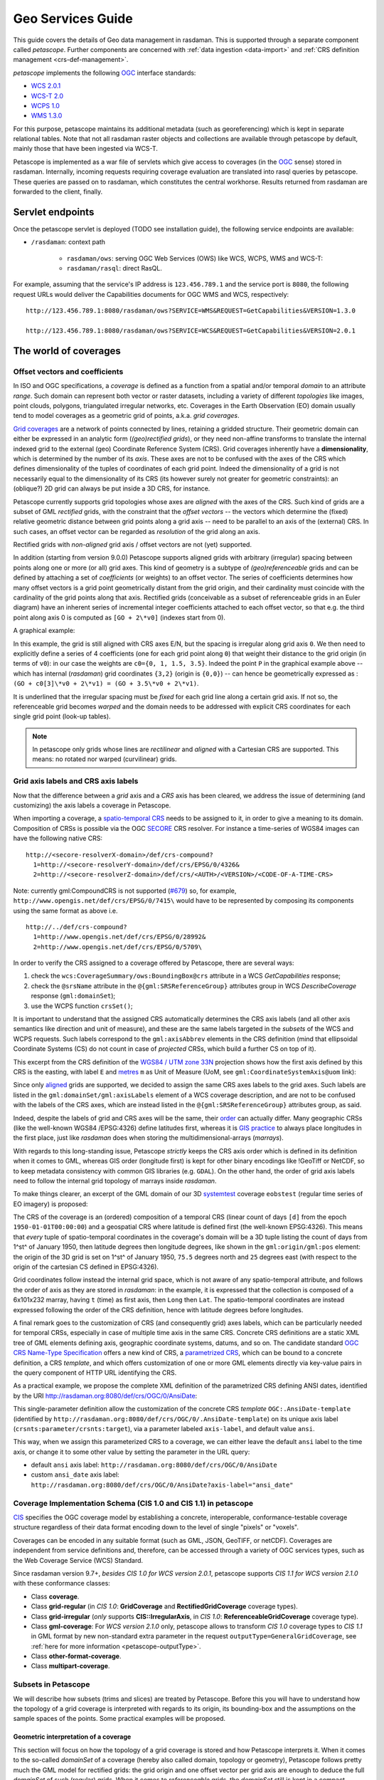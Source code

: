 .. highlight:: text

.. _sec_geo-services-guide:

##################
Geo Services Guide
##################

This guide covers the details of Geo data management in rasdaman. This is supported
through a separate component called *petascope*. Further components are
concerned with :ref:`data ingestion <data-import>` and :ref:`CRS
definition management <crs-def-management>`.

*petascope* implements the following `OGC <http://www.opengeospatial.org>`__ interface
standards:

- `WCS 2.0.1 <https://portal.opengeospatial.org/files/09-110r4>`_
- `WCS-T 2.0 <http://docs.opengeospatial.org/is/13-057r1/13-057r1.html>`_
- `WCPS 1.0 <https://portal.opengeospatial.org/files/08-059r4>`_
- `WMS 1.3.0 <http://portal.opengeospatial.org/files/?artifact_id=4756&passcode=4hy072w9zerhjyfbqfhq>`_

For this purpose, petascope maintains its additional metadata (such as
georeferencing) which is kept in separate relational tables. Note that not all
rasdaman raster objects and collections are available through petascope by
default, mainly those that have been ingested via WCS-T.

Petascope is implemented as a war file of servlets which give access to
coverages (in the `OGC <http://www.opengeospatial.org>`__ sense) stored in
rasdaman. Internally, incoming requests requiring coverage evaluation are
translated into rasql queries by petascope. These queries are passed on to
rasdaman, which constitutes the central workhorse. Results returned from
rasdaman are forwarded to the client, finally.

Servlet endpoints
=================

Once the petascope servlet is deployed (TODO see installation guide), the following
service endpoints are available:

* ``/rasdaman``: context path

    - ``rasdaman/ows``: serving OGC Web Services (OWS) like WCS, WCPS, WMS and WCS-T:

    - ``rasdaman/rasql``: direct RasQL.

For example, assuming that the service's IP address is ``123.456.789.1`` and the
service port is ``8080``, the following request URLs would deliver the
Capabilities documents for OGC WMS and WCS, respectively:

::

    http://123.456.789.1:8080/rasdaman/ows?SERVICE=WMS&REQUEST=GetCapabilities&VERSION=1.3.0

    http://123.456.789.1:8080/rasdaman/ows?SERVICE=WCS&REQUEST=GetCapabilities&VERSION=2.0.1


The world of coverages
======================

Offset vectors and coefficients
-------------------------------

In ISO and OGC specifications, a *coverage* is defined as a function from a
spatial and/or temporal *domain* to an attribute *range*. Such domain can
represent both vector or raster datasets, including a variety of different
*topologies* like images, point clouds, polygons, triangulated irregular
networks, etc. Coverages in the Earth Observation (EO) domain usually tend to
model coverages as a geometric grid of points, a.k.a. *grid coverages*.

`Grid coverages <http://rasdaman.org/wiki/GridTopologies>`_ are a network of
points connected by lines, retaining a gridded structure. Their geometric domain
can either be expressed in an analytic form (*(geo)rectified grids*), or they
need non-affine transforms to translate the internal indexed grid to the
external (geo) Coordinate Reference System (CRS). Grid coverages inherently have
a **dimensionality**, which is determined by the number of its *axis*. These
axes are not to be confused with the axes of the CRS which defines
dimensionality of the tuples of coordinates of each grid point. Indeed the
dimensionality of a grid is not necessarily equal to the dimensionality of its
CRS (its however surely not greater for geometric constraints): an (oblique?) 2D
grid can always be put inside a 3D CRS, for instance.

Petascope currently supports grid topologies whose axes are *aligned* with the
axes of the CRS. Such kind of grids are a subset of GML *rectified* grids, with
the constraint that the *offset vectors* -- the vectors which determine the
(fixed) relative geometric distance between grid points along a grid axis --
need to be parallel to an axis of the (external) CRS. In such cases, an offset
vector can be regarded as *resolution* of the grid along an axis.

Rectified grids with *non-aligned* grid axis / offset vectors are not (yet)
supported.

.. hidden-code-block:: text

   ======= ALIGNED GRID =======             ===== NON-ALIGNED GRID =====

          N ^    ^ 1                               N ^           / 1
            |    |                                   |          .
            |    .-----.-----.                       |         / \.
            |    |     |     |                       |        /  /\
            |    .-----.-----.                       |       .  /  .
            |    |     |     |                       |      / \.  /
            |    ^-----.-----.                       |     /  /\ /
            | v1 |     |     |                 GO(N) x- - @  /  .
      GO(N) x- - @---->.-----.---> 0                 |    |\.  /
            |  GO| v0                                |    | \./
         CO O____x________________> E             CO O____x__\__________> E
               GO(E)                                    GO(E) \
                                                               0

     @ = Grid Origin (GO)          O = CRS Origin (CO)
     . = grid point              E,N = CRS axis labels
   0,1 = grid axis labels        --> = offset vector (v0,v1)


In addition (starting from version 9.0.0) Petascope supports aligned grids with
arbitrary (irregular) spacing between points along one or more (or all) grid
axes. This kind of geometry is a subtype of *(geo)referenceable* grids and can
be defined by attaching a set of *coefficients* (or weights) to an offset
vector. The series of coefficients determines how many offset vectors is a grid
point geometrically distant from the grid origin, and their cardinality must
coincide with the cardinality of the grid points along that axis. Rectified
grids (conceivable as a subset of referenceable grids in an Euler diagram) have
an inherent series of incremental integer coefficients attached to each offset
vector, so that e.g. the third point along axis 0 is computed as ``[GO + 2\*v0]``
(indexes start from 0).

A graphical example:

.. hidden-code-block:: text

   ======= IRREGULAR ALIGNED GRID =======              =========== WARPED GRID ===========

          N ^    ^ 1                                          N ^           1
            |    |                                              |         /
            |    .------.--.------------.                       |        .-----.----.
            |    |      |  |            |                       |       /      |     \
            |    .------.--.------------. P                     |      .------.-------.
            |    |      |  |            |                       |     /      /       /
            |    ^------.--.------------.                       |    .------.-------.
            | v1 |      |  |            |                       |    |      |      /
      GO(N) x- - @----->.--.------------.---> 0           GO(N) x- - @------.-----.-----> 0
            |  GO|  v0                                          |  GO|
         CO O____x___________________________> E             CO O____x___________________________> E
               GO(E)

     @ = Grid Origin (GO)          O = CRS Origin (CO)
     . = grid point (e.g. P)     E,N = CRS axis labels
   0,1 = grid axis labels        --> = offset vector (v0,v1)


In this example, the grid is still aligned with CRS axes E/N, but the spacing is
irregular along grid axis ``0``. We then need to explicitly define a series of 4
coefficients (one for each grid point along ``0``) that weight their distance to
the grid origin (in terms of ``v0``): in our case the weights are ``c0={0, 1,
1.5, 3.5}``. Indeed the point ``P`` in the graphical example above -- which has
internal (*rasdaman*) grid coordinates ``{3,2}`` (origin is ``{0,0}``) -- can
hence be geometrically expressed as : ``(GO + c0[3]\*v0 + 2\*v1) = (GO + 3.5\*v0
+ 2\*v1)``.

It is underlined that the irregular spacing must be *fixed* for each grid line
along a certain grid axis. If not so, the referenceable grid becomes *warped*
and the domain needs to be addressed with explicit CRS coordinates for each
single grid point (look-up tables).

.. note::
  In petascope only grids whose lines are *rectilinear* and *aligned* with a
  Cartesian CRS are supported. This means: no rotated nor warped
  (curvilinear) grids.
  

Grid axis labels and CRS axis labels
------------------------------------

Now that the difference between a *grid* axis and a *CRS* axis has been cleared,
we address the issue of determining (and customizing) the axis labels a coverage
in Petascope.

When importing a coverage, a `spatio-temporal CRS
<http://www.researchgate.net/publication/237148512_Making_Time_Just_Another_Axis_in_Geospatial_Services/file/504635264eb4a97d90.pdf>`__
needs to be assigned to it, in order to give a meaning to its domain.
Composition of CRSs is possible via the OGC `SECORE
<http://link.springer.com/chapter/10.1007%2F978-3-642-29247-7_5>`__ CRS
resolver. For instance a time-series of WGS84 images can have the following
native CRS: ::

    http://<secore-resolverX-domain>/def/crs-compound?
      1=http://<secore-resolverY-domain>/def/crs/EPSG/0/4326&
      2=http://<secore-resolverZ-domain>/def/crs/<AUTH>/<VERSION>/<CODE-OF-A-TIME-CRS>

Note: currently gml:CompoundCRS is not supported (`#679
<http://rasdaman.org/ticket/679>`_) so, for example,
``http://www.opengis.net/def/crs/EPSG/0/7415\`` would have to be represented by
composing its components using the same format as above i.e. ::

    http://../def/crs-compound?
      1=http://www.opengis.net/def/crs/EPSG/0/28992&
      2=http://www.opengis.net/def/crs/EPSG/0/5709\


In order to verify the CRS assigned to a coverage offered by Petascope, there
are several ways:

1. check the ``wcs:CoverageSummary/ows:BoundingBox@crs`` attribute in a
   WCS *GetCapabilities* response;

2. check the ``@srsName`` attribute in the ``@{gml:SRSReferenceGroup}``
   attributes group in WCS *DescribeCoverage* response (``gml:domainSet``);

3. use the WCPS function ``crsSet()``;

It is important to understand that the assigned CRS automatically
determines the CRS axis labels (and all other axis semantics like
direction and unit of measure), and these are the same labels targeted
in the *subsets* of the WCS and WCPS requests. Such labels correspond to
the ``gml:axisAbbrev`` elements in the CRS definition (mind that
ellipsoidal Coordinate Systems (CS) do not count in case of *projected*
CRSs, which build a further CS on top of it).

This excerpt from the CRS definition of the `WGS84 / UTM zone
33N <http://www.opengis.net/def/crs/EPSG/0/32633>`__ projection shows
how the first axis defined by this CRS is the easting, with label ``E``
and `metres <http://www.opengis.net/def/uom/EPSG/0/9001>`__ ``m`` as
Unit of Measure (UoM, see ``gml:CoordinateSystemAxis@uom`` link):

.. hidden-code-block:: xml

    <gml:CartesianCS>
      [...]
      <gml:axis>
      <gml:CoordinateSystemAxis gml:id="epsg-axis-1"
        uom="http://www.opengis.net/def/uom/EPSG/0/9001">
        <gml:descriptionReference
          xlink:href="http://www.opengis.net/def/axis-name/EPSG/0/9906"/>
        <gml:identifier codeSpace="OGP">
          http://www.opengis.net/def/axis/EPSG/0/1</gml:identifier>
        <gml:axisAbbrev>E</gml:axisAbbrev>
        <gml:axisDirection codeSpace="EPSG">east</gml:axisDirection>
      </gml:CoordinateSystemAxis>
      </gml:axis>
      [...]
    </gml:CartesianCS>


Since only `aligned
<http://rasdaman.org/wiki/PetascopeUserGuide#Offsetvectorsandcoefficients>`_
grids are supported, we decided to assign the same CRS axes labels to the grid
axes. Such labels are listed in the ``gml:domainSet/gml:axisLabels`` element of
a WCS coverage description, and are not to be confused with the labels of the
CRS axes, which are instead listed in the ``@{gml:SRSReferenceGroup}``
attributes group, as said.

Indeed, despite the labels of grid and CRS axes will be the same, their `order
<http://wiki.osgeo.org/wiki/Axis_Order_Confusion>`__ can actually differ. Many
geographic CRSs (like the well-known WGS84 /EPSG:4326) define latitudes first,
whereas it is `GIS practice
<http://www.remotesensing.org/geotiff/faq.html?What%20is%20the%20purpose%20of%20GeoTIFF%20format%20for%20satellite%20data#AxisOrder>`__
to always place longitudes in the first place, just like *rasdaman* does when
storing the multidimensional-arrays (*marrays*).

With regards to this long-standing issue, Petascope *strictly* keeps the CRS
axis order which is defined in its definition when it comes to GML, whereas GIS
order (longitude first) is kept for other binary encodings like !GeoTiff or
NetCDF, so to keep metadata consistency with common GIS libraries (e.g.
``GDAL``). On the other hand, the order of grid axis labels need to follow the
internal grid topology of marrays inside *rasdaman*.

To make things clearer, an excerpt of the GML domain of our 3D `systemtest
<http://rasdaman.org/wiki/RasdamanTestSuites>`_ coverage ``eobstest`` (regular
time series of EO imagery) is proposed:

.. image:: media/geo-services-guide/GridDomainSetAxes.png
    :align: center
    :scale: 50%


The CRS of the coverage is an (ordered) composition of a temporal CRS (linear
count of days ``[d]`` from the epoch ``1950-01-01T00:00:00``) and a geospatial
CRS where latitude is defined first (the well-known EPSG:4326). This means that
*every* tuple of spatio-temporal coordinates in the coverage's domain will be a
3D tuple listing the count of days from 1^st^ of January 1950, then latitude
degrees then longitude degrees, like shown in the ``gml:origin/gml:pos``
element: the origin of the 3D grid is set on 1^st^ of January 1950, ``75.5``
degrees north and ``25`` degrees east (with respect to the origin of the
cartesian CS defined in EPSG:4326).

Grid coordinates follow instead the internal grid space, which is not aware of
any spatio-temporal attribute, and follows the order of axis as they are stored
in *rasdaman*: in the example, it is expressed that the collection is composed
of a 6x101x232 marray, having ``t`` (time) as first axis, then ``Long`` then
``Lat``. The spatio-temporal coordinates are instead expressed following the
order of the CRS definition, hence with latitude degrees before longitudes.

A final remark goes to the customization of CRS (and consequently grid) axes
labels, which can be particularly needed for temporal CRSs, especially in case
of multiple time axis in the same CRS. Concrete CRS definitions are a static XML
tree of GML elements defining axis, geographic coordinate systems, datums, and
so on. The candidate standard `OGC CRS Name-Type Specification
<http://www.ogcnetwork.net/system/files/11-135_OGC-NA_Name-Type-Specification-for-CRSs_2012-08-07.pdf>`__
offers a new kind of CRS, a `parametrized CRS
<http://rasdaman.org/wiki/SecoreUserGuide>`_, which can be bound to a concrete
definition, a CRS *template*, and which offers customization of one or more GML
elements directly via key-value pairs in the query component of HTTP URL
identifying the CRS.

As a practical example, we propose the complete XML definition of the
parametrized CRS defining ANSI dates, identified by the URI
http://rasdaman.org:8080/def/crs/OGC/0/AnsiDate:

.. hidden-code-block:: xml

    <ParameterizedCRS xmlns:gml="http://www.opengis.net/gml/3.2"
      xmlns:xlink="http://www.w3.org/1999/xlink"
      xmlns="http://www.opengis.net/CRS-NTS/1.0"
      xmlns:epsg="urn:x-ogp:spec:schema-xsd:EPSG:1.0:dataset"
      xmlns:rim="urn:oasis:names:tc:ebxml-regrep:xsd:rim:3.0"
      gml:id="param-ansi-date-crs">
      <description>Parametrized temporal CRS of days elapsed
        from 1-Jan-1601 (00h00 UTC).</description>
      <gml:identifier codeSpace="http://www.ietf.org/rfc/rfc3986">
          http://rasdaman.org:8080/def/crs/OGC/0/AnsiDate</gml:identifier>
        <parameters>
        <parameter name="axis-label">
          <value>"ansi"</value>
          <target>//gml:CoordinateSystemAxis/gml:axisAbbrev</target>
        </parameter>
        </parameters>
        <targetCRS
          xlink:href="http://rasdaman.org:8080/def/crs/OGC/0/.AnsiDate-template"/>
    </ParameterizedCRS>


This single-parameter definition allow the customization of the concrete CRS
*template* ``OGC:.AnsiDate-template`` (identified by
``http://rasdaman.org:8080/def/crs/OGC/0/.AnsiDate-template``) on its unique axis
label (``crsnts:parameter/crsnts:target``), via a parameter labeled
``axis-label``, and default value ``ansi``.

This way, when we assign this parameterized CRS to a coverage, we can either
leave the default ``ansi`` label to the time axis, or change it to some other
value by setting the parameter in the URL query:

* default ``ansi`` axis label: ``http://rasdaman.org:8080/def/crs/OGC/0/AnsiDate``
* custom ``ansi_date`` axis label: ``http://rasdaman.org:8080/def/crs/OGC/0/AnsiDate?axis-label="ansi_date"``

.. _coverage-implementation-schema-in-petascope:

Coverage Implementation Schema (CIS 1.0 and CIS 1.1) in petascope
-----------------------------------------------------------------

`CIS <http://docs.opengeospatial.org/is/09-146r6/09-146r6.html>`_ specifies the OGC
coverage model by establishing a concrete, interoperable,
conformance-testable coverage structure regardless of their data
format encoding down to the level of single "pixels" or "voxels".

Coverages can be encoded in any suitable format (such as GML, JSON, GeoTIFF,
or netCDF). Coverages are independent from service definitions and,
therefore, can be accessed through a variety of OGC services types,
such as the Web Coverage Service (WCS) Standard.

Since rasdaman version 9.7+, *besides CIS 1.0 for WCS version 2.0.1*,
petascope supports *CIS 1.1 for WCS version 2.1.0* with these conformance classes:

* Class **coverage**.

* Class **grid-regular** (in *CIS 1.0*: **GridCoverage** and **RectifiedGridCoverage**
  coverage types).

* Class **grid-irregular** (*only* supports **CIS::IrregularAxis**,
  in *CIS 1.0*: **ReferenceableGridCoverage** coverage type).

* Class **gml-coverage**: For *WCS version 2.1.0* only, petascope allows
  to transform *CIS 1.0* coverage types to *CIS 1.1* in GML format by
  new non-standard extra parameter in the request ``outputType=GeneralGridCoverage``,
  see :ref:`here for more information <petascope-outputType>`.


* Class **other-format-coverage**.

* Class **multipart-coverage**.

.. _subsets-in-petascope:

Subsets in Petascope
--------------------

We will describe how subsets (trims and slices) are treated by Petascope.
Before this you will have to understand how the topology of a grid coverage
is interpreted with regards to its origin, its bounding-box and the assumptions
on the sample spaces of the points. Some practical examples will be proposed.

Geometric interpretation of a coverage
^^^^^^^^^^^^^^^^^^^^^^^^^^^^^^^^^^^^^^

This section will focus on how the topology of a grid coverage is stored
and how Petascope interprets it. When it comes to the so-called *domainSet*
of a coverage (hereby also called domain, topology or geometry),
Petascope follows pretty much the GML model for rectified grids:
the grid origin and one offset vector per grid axis are enough to deduce
the full *domainSet* of such (regular) grids. When it comes to *referenceable*
grids, the *domainSet* still is kept in a compact vectorial form
by adding weighting coefficients to one or more offset vectors.

As by ​`GML standard <http://www.opengeospatial.org/standards/gml>`_ a grid
is a "network composed of two or more sets of curves in which
the members of each set intersect the members of the other sets in
an algorithmic way". The intersections of the curves are represented
by points: a point is 0D and is defined by a single coordinate tuple.

A first question arises on where to put the grid origin. The GML and ​GMLCOV
standards say that the mapping from the domain to the range
(feature space, payload, values) of a coverage is specified through a function,
formally a *gml:coverageFunction*. From the GML standard:
"If the gml:coverageFunction property is omitted for a gridded coverage
(including rectified gridded coverages) the gml:startPoint is considered
to be the value of the gml:low property in the gml:Grid geometry,
and the gml:sequenceRule is assumed to be linear and the gml:axisOrder
property is assumed to be +1 +2".

.. image:: media/geo-services-guide/sequenceRules.png
    :align: center
    :scale: 30%

In the image, it is assumed that the first grid axis (+1) is the horizontal axis,
while the second (+2) is the vertical axis; the grid starting point
is the full diamond. Rasdaman uses its own grid function when listing
cell values, linearly spanning the outer dimensions first, then proceeding
to the innermost ones. To make it clearer, this means *column-major* order.

In order to have a coeherent GML output, a mapping coverage function
is then declared. This can look like this in a 3D hypothetical response:

.. hidden-code-block:: xml

 <gml:coverageFunction>
   <gml:GridFunction>
     <gml:sequenceRule axisOrder="+3 +2 +1">Linear</gml:sequenceRule>
     <gml:startPoint>0 0 0</gml:startPoint>
   </gml:GridFunction>
 </gml:coverageFunction>

Coming back to the origin question on where to put the origin of our
grid coverages, we have to make it coincide to what the starting value
represents in rasdaman, the marray origin. As often done in GIS applications,
the origin of an image is set to be its upper-left corner: this finally means
that the origin of our rectified and referenceable grid coverages shall be
there too in order to provide a coherent *GML/GMLCOV* coverage. Note that
placing the origin in the upper-left corner of an image means that the
offset vector along the northing axis will point South,
hence will have negative norm (in case the direction of
the CRS axis points North!).

When it comes to further dimensions (a third elevation axis, time, etc.),
the position of the origin depends on the way data has been ingested.
Taking the example of a time series, if the marray origin
(which we can denote as ``[0:0:__:0]``, though it is more
precisely described as ``[dom.lo[0]:dom.lo[1]:__:dom.lo[n])``
is the earliest moment in time, then the grid origin will be
the earliest moment in the series too, and the offset vector in time
will point to the future (positive norm); in the other case, the origin
will be the latest time in the series, and its vector
will point to the past (negative norm).

To summarize, in any case the grid origin must point to the marray origin.
This is important in order to properly implement our linear sequence rule.

A second question arises on how to treat coverage points:
are they points or are they areas? The formal ISO term for the area of a point
is sample space. We will refer to it as well as footprint or area.
The GML standard provides guidance on the way to interpret a coverage:
"When a grid point is used to represent a sample space (e.g. image pixel),
the grid point represents the center of the sample space
(see ISO 19123:2005, 8.2.2)".

In spite of this, there is no formal way to describe GML-wise the footprint
of the points of a grid. Our current policy applies distinct choices separately
for each grid axis, in the following way:

* regular axis: when a grid axis has equal spacing between each of its points,
  then it is assumed that the sample space of the points is equal to
  this spacing (resolution) and that the grid points are in the middle
  of this interval.

* irregular axis: when a grid axis has an uneven spacing between its points,
  then there is no (currently implemented) way to either express or deduce
  its sample space, hence 0D points are assumed here (no footprint).

It is important to note that sample spaces are meaningful when areas are legal
in the Coordinate Reference System (CRS): this is not the case for Index CRSs,
where the allowed values are integrals only. Even on regular axes, points
in an Index CRSs can only be points, and hence will have 0D footprint.
Such policy is translated in practice to a *point-is-pixel-center*
interpretation of regular rectified images.

The following art explains it visually:

.. hidden-code-block:: text

    KEY
              # = grid origin             o = pixel corners
              + = grid points             @ = upper-left corner of BBOX
      {v_0,v_1} = offset vectors

      |======== GRID COVERAGE MODEL =========|    |===== GRID COVERAGE + FOOTPRINTS =====|

                                                 {UL}
               v_0                                 @-------o-------o-------o-------o--- -
           -------->                               |       |       |       |       |
         . #-------+-------+-------+--- -          |   #   |   +   |   +   |   +   |
     v_1 | |       |       |       |               |       |       |       |       |
         | |       |       |       .               o-------o-------o-------o-------o-- -
         V |       |       |       .               |       |       |       |       .
           +-------+-------+--- -                  |   +   |   +   |   +   |       .
           |       |       |                       |       |       |       |
           |       |       .                       o-------o-------o-------o-- -
           |       |       .                       |       |       |       .
           +-------+--- -                          |   +   |   +   .       .
           |       |                               |       |       .
           |       .                               o-------o--- -
           |       .                               |       .
           +--- -                                  .   +   .
           .                                       .
           .

      |======================================|    |======================================|

The left-side grid is the GML coverage model for a regular grid: it is
a network of (rectilinear) curves, whose intersections determine
the grid points '+'. The description of this model is what petascopedb
knows about the grid.

The right-hand grid is instead how Petascope inteprets the information
in petascopedb, and hence is the coverage that is seen by the enduser.
You can see that, being this a regular grid, sample spaces (pixels)
are added in the perception of the coverage, causing an extension
of the bbox (*gml:boundedBy*) of half-pixel on all sides.
The width of the pixel is assumed to be equal to the (regular) spacing
of the grid points, hence each pixel is of size *|v_0| x |v_1|*,
being \* the norm operator.

As a final example, imagine that we take this regular 2D pattern
and we build a stack of such images on irregular levels of altitude:

.. hidden-code-block:: text

      KEY
              # = grid origin             X = ticks of the CRS height axis
              + = grid points             O = origin of the CRS height axis
      {v_0,v_2} = offset vectors


          O-------X--------X----------------------------X----------X-----X-----------> height
          |
          |       ---> v_2
          |     . #________+____________________________+__________+_____+
          | v_0 | |        |                            |          |     |
          |     V +________+____________________________+__________+_____+
          |       |        |                            |          |     |
          |       +________+____________________________+__________+_____+
          |       |        |                            |          |     |
          |       +________+____________________________+__________+_____+
          |       |        |                            |          |     |
          V       .        .                            .          .     .
       easting

In petascopedb we will need to add an other axis to the coverage topology,
assigning a vector *'v_2'* to it (we support
*gmlrgrid:ReferenceableGridByVectors* only, hence each axis of any kind
of grid will have a vector). Weighting coefficients will then determine
the height of each new z-level of the cube: such heights are encoded as
distance from the grid origin *'#'* normalized by the offset vector *v_2*.
Please note that the vector of northings *v_1* is not visible
due to the 2D perspective: the image is showing the *XZ* plane.

Regarding the sample spaces, while petascope will still assume
the points are pixels on the *XY* plane (eastings/northings),
it will instead assume 0D footprint along Z, that is along height:
this means that the extent of the cube along height will exactly fit
to the lowest and highest layers, and that input Z slices will have to
select the exact value of an existing layer.

The latter would not hold on regular axes: this is because input subsets
are targeting the sample spaces, and not just the grid points, but this is
covered more deeply in the following section.

Input and output subsettings
^^^^^^^^^^^^^^^^^^^^^^^^^^^^

This section will cover two different facets of the interpretation and usage
of subsets: how they are formalized by Petascope and how they are adjusted.
Trimming subsets *'lo,hi'* are mainly covered here: slices do not pose
many interpretative discussions.

A first point is whether an interval (a trim operation) should be (half)
open or closed. Formally speaking, this determines whether the extremes
of the subset should or shouldn't be considered part of it: (lo,hi)
is an open interval, [lo.hi) is a (right) open interval, and [lo,hi]
is a closed interval. Requirement 38 of the ​WCS Core standard (OGC 09-110r4)
specifies that a /subset/ is a closed interval.

A subsequent question is whether to apply the subsets on the coverage points
or on their footprints. While the WCS standard does not provide
recommendations, we decided to target the sample spaces, being it a much more
intuitive behavior for users who might ignore the internal representation
of an image and do not want to lose that "half-pixel" that would inevitably
get lost if footprints were to be ignored.

We also consider here "right-open sample spaces", so the borders of
the footprints are not all part of the footprint itself: this means
that two adjacent footprints will not share the border, which will
instead belong to the greater point (so typically on the right side
in the CRS space). A slice exactly on that border will then pick
the right-hand "greater" point only. Border-points instead always include
the external borders of the footprint: slices right on the native BBOX
of the whole coverage will pick the border points and will not
return an exception.

Clarified this, the last point is how coverage bounds are set before shipping,
with respect to the input subsets. That means whether our service should return
the request bounding box or the minimal bounding box.

Following the (strong) encouragement in the WCS standard itself
(requirement 38 WCS Core), Petascope will fit the input subsets to the extents
of sample spaces (e.g. to the pixel areas), thus returning the minimal
bounding box. This means that the input bbox will usually be extended
to the next footprint border. This is also a consequence of our decision
to apply subsets on footprints: a value which lies inside a pixel will always
select the associated grid point, even if the position of the grid point
is actually outside of the subset interval.

Examples
^^^^^^^^

In this section we will examine the intepretation of subsets by petascope
by taking different subsets on a single dimension of 2D coverage.
To appreciate the effect of sample spaces, we will first assume
regular spacing on the axis, and then irregular 0D-footprints.

::

    Test coverage information:

    --------------------
    mean_summer_airtemp (EPSG:4326)
    Size is 886, 711
    Pixel Size = (0.050000000000000,-0.050000000000000)
    Upper Left  ( 111.9750000,  -8.9750000)
    Lower Left  ( 111.9750000, -44.5250000)
    Upper Right ( 156.2750000,  -8.9750000)
    Lower Right ( 156.2750000, -44.5250000)

From this geo-information we deduce that the grid origin,
which has to be set in the upper-left corner of the image,
in the centre of the pixel are, will be:

::

   origin(mean_summer_airtemp) = [ (111.975 + 0.025) ,  (-8.975 - 0.025) ]
                               = [  112.000          ,   -9.000          ]

Regular axis: *point-is-area*

.. hidden-code-block:: text

    KEY
           o = grid point
           | = footprint border

       [=s=] = subset
           [ = subset.lo
           ] = subset.hi

    _______________________________________________________________________

             112.000   112.050   112.100   112.150   112.200
    Long:  |----o----|----o----|----o----|----o----|----o----|-- -- -
              cell0     cell1     cell2     cell3     cell4
                [s1]
                     [== s2 ===]
                     [== s3 ==]
                 [==== s4 ====]
       [== s5 ==]
    _______________________________________________________________________

      s1: [112.000, 112.020]
      s2: [112.025, 112.075]
      s3: [112.025, 112.070]
      s4: [112.010, 112.070]
      s5: [111.950, 112.000]

Applying these subsets to mean_summer_airtemp will produce the following responses:

.. hidden-code-block:: text

        | GRID POINTS INCLUDED |  OUTPUT BOUNDING-BOX(Long)
    -----+----------------------+----------------------------
     s1 | cell0                |    [ 111.975, 112.025 ]
     s2 | cell1, cell2         |    [ 112.025, 112.125 ]
     s3 | cell1                |    [ 112.025, 112.075 ]
     s4 | cell0, cell1         |    [ 111.975, 112.075 ]
     s5 | cell0                |    [ 111.9

Irregular axis: *point-is-point*

.. hidden-code-block:: text

         KEY
           o = grid point

       [=s=] = subset
           [ = subset.lo
           ] = subset.hi

    _______________________________________________________________________

             112.000       112.075  112.110           112.230
    Long:       o-------------o--------o-----------------o--- -- -
              cell0         cell1    cell2             cell3
                [s1]
                  [== s2 ===]
                       [== s3 ==]
             [======= s4 =======]
       [== s5 ==]
    _______________________________________________________________________

      s1: [112.000, 112.020]
      s2: [112.010, 112.065]
      s3: [112.040, 112.090]
      s4: [111.970, 112.090]
      s5: [111.920, 112.000]

Applying these subsets to mean_summer_airtemp will produce the following
responses:

.. hidden-code-block:: text

        | GRID POINTS INCLUDED |  OUTPUT BOUNDING-BOX(Long)
    -----+----------------------+----------------------------
     s1 | cell0                |    [ 112.000, 112.000 ]
     s2 | --- (WCSException)   |    [ --- ]
     s3 | cell1                |    [ 112.075, 112.075 ]
     s4 | cell0, cell1         |    [ 112.000, 112.075 ]
     s5 | cell0                |    [ 112.000, 112.000 ]



.. _crs-def-management:

CRS management
--------------

Petascope relies on a [SecoreUserGuide SECORE] Coordinate Reference System (CRS)
resolver that can provide proper metadata on, indeed, coverage's native CRSs.
One could either [SecoreDevGuide deploy] a local SECORE instance, or use the
official `OGC SECORE resolver
<http://external.opengeospatial.org/twiki_public/CRSdefinitionResolver>`__
(``http://www.opengis.net/def/crs/``). CRS resources are identified then by HTTP
URIs, following the related `OGC policy document
<http://portal.opengeospatial.org/files/40077>`__ of 2011, based on the White
Paper `'OGC Identifiers - the case for http URIs'
<http://portal.opengeospatial.org/files/?artifact_id=39467>`__. These HTTP URIs
must resolve to GML resources that describe the CRS, such as
http://rasdaman.org:8080/def/crs/EPSG/0/27700 that themselves contain only
resolvable HTTP URIs pointing to additional definitions within the CRS; so for
example http://www.epsg-registry.org/export.htm?gml=urn:ogc:def:crs:EPSG::27700
is not allowed because, though it is a resolvable HTTP URI pointing at a GML
resource that describes the CRS, internally it uses URNs which SECORE is unable
to resolve.


OGC Web Services
================

WCS
---

"The OpenGIS Web Coverage Service Interface Standard (WCS) defines a standard
interface and operations that enables interoperable access to geospatial
`coverages <http://www.opengeospatial.org/ogc/glossary/c>`__." (`WCS standards
<http://www.ogcnetwork.net/wcs>`__)

Metadata regarding the range (feature space) of a coverage ``"myCoverage"`` is a
fundamental part of a `GMLCOV
<https://portal.opengeospatial.org/files/?artifact_id=48553>`__ coverage model.
Responses to WCS *DescribeCoverage* and *GetCoverage* will show such information
in the ``gmlcov:rangeType`` element, encoded as fields of the OGC `SWE data
model <http://www.opengeospatial.org/standards/swecommon>`__.
For instance, the range type of a test coverage ``mr``, associated with the
primitive quantity with ``unsigned char`` values is the following:

.. hidden-code-block:: xml

    <gmlcov:rangeType>
        <swe:DataRecord>
        <swe:field name="value">
            <swe:Quantity definition="http://www.opengis.net/def/dataType/OGC/0/unsignedByte">
            <swe:label>unsigned char</swe:label>
            <swe:description>primitive</swe:description>
            <swe:uom code="10^0"/>
            <swe:constraint>
              <swe:AllowedValues>
                <swe:interval>0 255</swe:interval>
              </swe:AllowedValues>
            </swe:constraint>
            </swe:Quantity>
        </swe:field>
        </swe:DataRecord>
    </gmlcov:rangeType>

The set of standard rasdaman data types, materializes the base types defined
in the ODMG standard, which is converted to SWE Quantity elements'
*defintion* attributes by table below:

.. table:: rasdaman base types to Quantity's definition types

    +--------------------+------------+------------------------------------------+
    | **rasdaman types** | **size**   | **Quantity's definition types**          |
    +====================+============+==========================================+
    | ``boolean``        | 8 bit      | unsignedByte                             |
    +--------------------+------------+------------------------------------------+
    | ``octet``          | 8 bit      | signedByte                               |
    +--------------------+------------+------------------------------------------+
    | ``char``           | 8 bit      | unsignedByte                             |
    +--------------------+------------+------------------------------------------+
    | ``short``          | 16 bit     | signedShort                              |
    +--------------------+------------+------------------------------------------+
    | ``unsigned short`` | 16 bit     | unsignedShort                            |
    | / ``ushort``       |            |                                          |
    +--------------------+------------+------------------------------------------+
    | ``long``           | 32 bit     | signedInt                                |
    +--------------------+------------+------------------------------------------+
    | ``unsigned long``  | 32 bit     | unsignedInt                              |
    | / ``ulong``        |            |                                          |
    +--------------------+------------+------------------------------------------+
    | ``float``          | 32 bit     | float32                                  |
    +--------------------+------------+------------------------------------------+
    | ``double``         | 64 bit     | float64                                  |
    +--------------------+------------+------------------------------------------+
    | ``complex``        | 64 bit     | cfloat32                                 |
    +--------------------+------------+------------------------------------------+
    | ``complexd``       | 128 bit    | cfloat64                                 |
    +--------------------+------------+------------------------------------------+



Note that a quantity can be associated with multiple allowed intervals, as by
SWE specifications.

Declarations of NIL values are also possible: one or more values representing
not available data or which have special meanings can be declared along with
related *reasons*, which are expressed via URIs (see
http://www.opengis.net/def/nil/OGC/0/ for official NIL resources provided by
OGC).

You can use ``http://yourserver/rasdaman/ows`` as service endpoints to which to
send WCS requests, e.g. ::

    http://yourserver/rasdaman/ows?service=WCS&version=2.0.1&request=GetCapabilities

See `example queries <http://rasdaman.org/browser/systemtest/testcases_services/test_wcs/queries>`_
in the WCS systemtest which send KVP (key value pairs) GET request and
XML POST request to Petascope.

WCPS
----

"The OpenGIS Web Coverage Service Interface Standard (WCS) defines a
protocol-independent language for the extraction, processing, and analysis of
multi-dimensional gridded `coverages
<http://www.opengeospatial.org/ogc/glossary/c>`__ representing sensor, image, or
statistics data. Services implementing this language provide access to original
or derived sets of geospatial coverage information, in forms that are useful for
client-side rendering, input into scientific models, and other client
applications. Further information about WPCS can be found at the `WCPS Service
<http://www.ogcnetwork.net/wcps>`__ page of the OGC Network.
(http://www.opengeospatial.org/standards/wcps)

The WCPS language is independent from any particular request and response
encoding, allowing embedding of WCPS into different target service frameworks
like WCS and WPS. The following documents are relevant for WCPS; they can be
downloaded from `www.opengeospatial.org/standards/wcps
<http://www.opengeospatial.org/standards/wcps>`__:

* **OGC 08-068r2:** The protocol-independent ("abstract") syntax definition;
  this is the core document. Document type: IS (Interface Standard.

* **OGC 08-059r3:** This document defines the embedding of WCPS into WCS by
  specifying a concrete protocol which adds an optional *ProcessCoverages*
  request type to WCS. Document type: IS (Interface Standard).

* **OGC 09-045:** This draft document defines the embedding of WCPS into
  WPS as an application profile by specifying a concrete subtype of the
  *Execute* request type.

There are a `online demo <http://earthlook.eecs.jacobs-university.de/demo/geo-service/wcps.php>`__
and `online tutorial <http://tutorial.rasdaman.org/rasdaman-and-ogc-ws-tutorial/#ogc-web-services-web-coverage-processing-service>`__;
see also the `WCPS manual and tutorial <http://earthlook.eecs.jacobs-university.de/standard/interface-wcps.php>`__.

The *petascope* implementation supports both Abstract
(`example <http://rasdaman.org/browser/systemtest/testcases_services/test_wcps/queries/233-extra_params_merge_new_metadata.test>`__)
and XML syntaxes (`example <http://rasdaman.org/browser/systemtest/testcases_services/test_wcps/queries/245-test_enqoute_cdata_greate_less_character.xml>`__).
For guidelines on how to safely build and troubleshoot WCPS query with
Petascope, see `this <https://groups.google.com/d/msg/rasdaman-users/gn1ygvju_Ps/UVGOunn0st8J>`__
topic in the mailing-list.

The standard for WCPS GET request is ::

    http://yourserver/rasdaman/ows?service=WCS&version=2.0.1
      &request=ProcessCoverage&query=YOUR\_WCPS\_QUERY

You can use ``http://your.server/rasdaman/ows/wcps`` as a shortcut
service endpoint to which to send WCPS requests. This is not an OGC
standard for WCPS but is kept for testing purpose for WCPS queries.
The following form is equivalent to the previous one: ::

    http://yourserver/rasdaman/ows/wcps?query=YOUR\_WCPS\_QUERY


WMS
---

"The OpenGIS Web Map Service Interface Standard (WMS) provides a simple HTTP
interface for requesting geo-registered map images from one or more distributed
geospatial databases. A WMS request defines the geographic layer(s) and area of
interest to be processed. The response to the request is one or more
geo-registered map images (returned as JPEG, PNG, etc) that can be displayed in
a browser application. The interface also supports the ability to specify
whether the returned images should be transparent so that layers from multiple
servers can be combined or not."

Petascope supports WMS 1.3.0. Some resources:

- :ref:`How to publish a WMS layer via WCST\_Import <wms-import>`.
- :ref:`Add WMS style queries to existing layers <style-creation>`.

Administration
^^^^^^^^^^^^^^

The WMS 1.3 is self-administered by all intents and purposes, the
database schema is created automatically and updates each time the
Petascope servlet starts if necessary. The only input needed from the
administrator is the service information which should be filled in
``$RMANHOME/etc/wms_service.properties`` before the servlet is started.

Layer creating & removal
^^^^^^^^^^^^^^^^^^^^^^^^

Layers can be easily created from existing coverages in WCS.
This has several advantages:

* Creating the layer is extremely simple and can be done by both humans and machines.

* The possibilities of inserting data into WCS are quite advanced
  (see `wiki:WCSTImportGuide <http://rasdaman.org/wiki/WCSTImportGuide>`_).

* Data is not duplicated among the services offered by Petascope.

There are 2 ways of publising a new WMS layer from an imported
geo-referenced coverage:

* By setting: :ref:`wms_import <wms-import>` in the ingredients file
  when importing wcst_import.
* By sending HTTP :ref:`InsertWCSLayer <insert-wcs-layer>` request manually
  to petascope.

**Possible WMS requests**:

.. _insert-wcs-layer:

* The ``InsertWCSLayer`` request will create a new layer from an existing coverage
  without an associated WMS layer served by the web coverage service
  offered by petascope. Example:

  ::

    http://example.org/rasdaman/ows?service=WMS&version=1.3.0
           &request=InsertWCSLayer&wcsCoverageId=MyCoverage

* To update an existing WMS layer from an existing coverage with
  an associated WMS layer use ``UpdateWCSLayer`` request. Example:

  ::

    http://example.org/rasdaman/ows?service=WMS&version=1.3.0
            &request=UpdateWCSLayer&wcsCoverageId=MyCoverage

* To remove a layer, just delete the associated coverage. Example:

  ::

    http://example.org/rasdaman/ows?service=WCS&version=2.0.1
            &request=DeleteCoverage&coverageId=MyCoverage


Transparent nodata value
^^^^^^^^^^^^^^^^^^^^^^^^

By adding a parameter ``transparent=true`` to WMS requests, the returned image
will have ``NoData Value=0`` in the bands' metadata, so the WMS client will
consider all the pixels with 0 value as transparent. E.g:

.. hidden-code-block:: text

    http://localhost:8080/rasdaman/ows?service=WMS&version=1.3.0
        &request=GetMap&layers=waxlake1
        &bbox=618887,3228196,690885,%203300195.0
        &crs=EPSG:32615&width=600&height=600&format=image/png
        &TRANSPARENT=TRUE

.. _wms-interpolation:

Interpolation value
^^^^^^^^^^^^^^^^^^^

Since v9.8, when output CRS is different from the native CRS in a ``GetMap`` request, the WMS
service will reproject the result to the requested output CRS. The interpolation / resampling
algorithm used during the reprojection can be controlled with a **non-standard** parameter
``interpolation=<method>`` added to the ``GetMap`` request. Valid values for ``<method>``
are documented in the rasql ``project()`` function, cf. :ref:`sec-geo-projection`; by
default, nearest-neighbour is used (``near``).

Example request that changes the default interpolation method: 

.. hidden-code-block:: text

    http://localhost:8080/rasdaman/ows?service=WMS
        &version=1.3.0
        &request=GetMap
        &layers=test_wms_3857
        &bbox=-44.525,111.976,-8.978,156.274
        &crs=EPSG:4326
        &width=60
        &height=60
        &Styles=
        &format=image/png
        &interpolation=bilinear


.. _style-creation:

Style creation
^^^^^^^^^^^^^^

Styles can be created for layers using rasql and WCPS query fragments. This
allows users to define several visualization options for the same dataset in a
flexible way. Examples of such options would be color classification, NDVI
detection etc. The following HTTP request will create a style with the name,
abstract and layer provided in the KVP parameters below

.. note::
    For Tomcat version 7+ it requires the query (WCPS/rasql fragment)
    to be encoded correctly. Please use this website
    http://meyerweb.com/eric/tools/dencoder/ to encode your query first:

-  WCPS query fragment example (since rasdaman 9.5):

   .. hidden-code-block:: text

    http://localhost:8080/rasdaman/ows?
        service=WMS&
        version=1.3.0&
        request=InsertStyle&
        name=wcpsQueryFragment&
        layer=test_wms_4326&
        abstract=This style marks the areas where fires are in progress with the color red&
        wcpsQueryFragment=switch case $c > 1000 return {red: 107; green:17; blue:68}
        default return {red: 150; green:103; blue:14})

   The variable $c will be replaced by a layer name when sending a GetMap request
   containing this layer's style.

-  Rasql query fragment examples:

   .. hidden-code-block:: text

    http://example.org/rasdaman/ows?service=WMS&version=1.3.0&request=InsertStyle
        &name=FireMarkup
        &layer=dessert_area
        &abstract=This style marks the areas where fires are in progress with the color red
        &rasqlTransformFragment=case $Iterator when ($Iterator + 2) > 200 then {255, 0, 0}
        else {0, 255, 0} end

   The variable ``$Iterator`` will be replaced with the actual name of the rasdaman
   collection and the whole fragment will be integrated inside the regular
   ``GetMap`` request.

-  Since *v9.8.1*, it is possible to use multiple layers in a style definition. 
   Besides the iterators ``$c`` in WCPS query fragments and ``$Iterator`` in rasql
   query fragments, which always refer to the current layer, other layers
   can be referenced by name using an iterator of the form `$LAYER_NAME` in the
   style expression. 
  
   Example: create a WCPS query fragment style referencing 2 layers
   (``$c`` refers to layer *sentinel2_B4* which defines the style):

   .. hidden-code-block:: text

    http://localhost:8080/rasdaman/ows?
        service=WMS&
        version=1.3.0&
        request=InsertStyle&
        name=BandsCombined&
        layer=sentinel2_B4&
        abstract=This style needs 2 layers&
        wcpsQueryFragment=$c + $sentinel2_B8

   Then, in any `GetMap` request using this style, 
   the result will be obtained from the combination of the 2 layers: 
   *sentinel2_B4* and *sentinel2_B8*:

   .. hidden-code-block:: text

    http://localhost:8080/rasdaman/ows?
        service=WMS&
        version=1.3.0&
        request=GetMap&
        layers=sentinel2_B4&
        bbox=-44.975,111.975,-8.975,155.975&width=800&height=600&crs=EPSG:4326&
        format=image/png&transparent=true&
        styles=BandsCombined

-  Since *v10.0*, a WMS style supports ``ColorTable`` definition which
   allows to colorize the result of WMS GetMap request when the style is requested.
   A style can contain either one or both **query fragment** and **Color Table** definitions.
   The ``InsertStyle`` request supports two new **non-standard** 
   extra parameters ``colorTableType`` (valid values: ``ColorMap``, ``GDAL`` and ``SLD``)
   and ``colorTableDefintion`` containing corresponding definition, example:

   .. hidden-code-block:: text

    http://localhost:8080/rasdaman/ows?
        service=WMS&
        version=1.3.0&
        request=InsertStyle&
        name=test&
        layer=test_wms_4326&
        abstract=This style marks the areas where fires are in progress with the color red&
        wcpsQueryFragment=switch case $c > 1000 return {red: 107; green:17; blue:68}
        default return {red: 150; green:103; blue:14})&
        colorTableType=ColorMap&
        colorTableDefinition={"type": "intervals", "colorTable": {  "0": [0, 0, 255, 0], "100": [125, 125, 125, 255], "255": [255, 0, 0, 255] } }

   Below the supported color table definitions for each color table type are explained:

    * Rasdaman ``ColorMap``: check :ref:`coloring-arrays` for more details.
      The color table definition must be a JSON object, for example:

      .. hidden-code-block:: json

        { 
          "type": "intervals",  
          "colorTable": {  "0": [0, 0, 255, 0],  
                           "100": [125, 125, 125, 255],  
                           "255": [255, 0, 0, 255]  
                        } 
        }

    * GDAL ``ColorPalette``: check :ref:`encode` for more details.
      The color table definition must be a JSON object and contains **256 color arrays**
      in ``colorTable`` array, example:

      .. hidden-code-block:: json

        {
           "colorTable": [
                          [255,0,0,255],
                          [216,31,30,255],
                          [216,31,30,255],
                          ...,
                          [43,131,186,255]
                        ]
        }

    * WMS ``Styled Layer Descriptor (SLD)``: The color table definition must be valid XML
      and contains ``ColorMap`` element. Check :ref:`coloring-arrays` for details about the supported types
      (``ramp`` (default), ``values``, ``intervals``), example ``ColorMap`` with ``type="values"``: 

      .. hidden-code-block:: xml

        <?xml version="1.0" encoding="UTF-8"?>
        <StyledLayerDescriptor xmlns="http://www.opengis.net/sld"
                               xmlns:gml="http://www.opengis.net/gml" 
                               xmlns:sld="http://www.opengis.net/sld"
                               xmlns:ogc="http://www.opengis.net/ogc"
                               version="1.0.0">
          <UserLayer>
            <sld:LayerFeatureConstraints>
              <sld:FeatureTypeConstraint/>
            </sld:LayerFeatureConstraints>
            <sld:UserStyle>
              <sld:Name>sqi_fig5_crop1</sld:Name>
              <sld:FeatureTypeStyle>
                <sld:Rule>
                  <sld:RasterSymbolizer>
                    </sld:ChannelSelection>
                    <sld:ColorMap type="values">
                       <ColorMapEntry color="#0000FF" quantity="150" />
                       <ColorMapEntry color="#FFFF00" quantity="200" />
                       <ColorMapEntry color="#FF0000" quantity="250" />
                    </sld:ColorMap>
                  </sld:RasterSymbolizer>
                </sld:Rule>
              </sld:FeatureTypeStyle>
            </sld:UserStyle>
          </UserLayer>
        </StyledLayerDescriptor>

  

**Removal**

To remove a particular style you can use a ``DeleteStyle`` request. Note
that this is a *non-standard* extension of WMS 1.3. ::

    http://example.org/rasdaman/ows?service=WMS&version=1.3.0
        &request=DeleteStyle&layer=dessert_area&style=FireMarkup


3D+ coverage as WMS layer
^^^^^^^^^^^^^^^^^^^^^^^^^

Petascope allows to import a 3D+ coverage as a WMS layer. The user can specify
``"wms_import": true`` in the ingredients file when importing data with
*wcst_import.sh* for 3D+ coverage with *regular_time_series*,
*irregular_time_series* and *general_coverage* recipes.
For `example <http://rasdaman.org/browser/systemtest/testcases_services/test_all_wcst_import/testdata/wms_3d_time_series_irregular/ingest.template.json>`_
you find an irregular_time_series 3D coverage from 2D geotiff files use case.

Once the data coverage is ingested, the user can send ``GetMap`` requests
on non-geo-referenced axes according to the OGC WMS 1.3.0 standard.
The table below shows the subset parameters for different axis types:

+------------------++-------------------------------------------------+
|Axis Type         |Subset parameter                                  |
+==================+==================================================+
|Time              |time=...                                          |
+------------------+--------------------------------------------------+
|Elevation         |elevation=...                                     |
+------------------+--------------------------------------------------+
|Other             |dim_AxisName=... (e.g dim_pressure=...)           |
+------------------+--------------------------------------------------+


According to the WMS 1.3.0 specification, the subset
for non-geo-referenced axes can have these formats:

* Specific value (*value1*): time='2012-01-01T00:01:20Z, dim_pressure=20,...

* Range values (*min/max*): time='2012-01-01T00:01:20Z'/'2013-01-01T00:01:20Z,
  dim_pressure=20/30,...

* Multiple values (*value1,value2,value3,...*): time='2012-01-01T00:01:20Z,
  '2013-01-01T00:01:20Z, dim_pressure=20,30,60,100,...

* Multiple range values (*min1/max1,min2/max2,...*):
  dim_pressure=20/30,40/60,...


.. note::

   A ``GetMap`` request is **always 2D**, so if a non-geo-referenced axis
   is omitted from the request it will be considered as a slice
   on the *upper bound* of this axis (e.g. in a time-series it will
   return the slice for the latest date).

``GetMap`` request examples:

* ​Multiple values on `time axis of 3D coverage <http://rasdaman.org/browser/systemtest/testcases_services/test_wms/queries/29-get_map_on_3d_time_series_irregular_time_specified.test>`_.

​* Multiple values on `time, dim_pressure axes of 4d coverage <http://rasdaman.org/browser/systemtest/testcases_services/test_wms/queries/31-get_map_on_4d_coverage_dim_pressure_and_time_irregular_specified.test>`_.


Testing the WMS
^^^^^^^^^^^^^^^

You can test the service using your favorite WMS client or directly through a
GetMap request like the following:

.. hidden-code-block:: text

    http://example.org/rasdaman/ows?service=WMS&version=1.3.0&request=GetMap
        &layers=MyLayer
        &bbox=618885.0,3228195.0,690885.0,3300195.0
        &crs=EPSG:32615
        &width=600
        &height=600
        &format=image/png

Errors and Workarounds
^^^^^^^^^^^^^^^^^^^^^^

**Cannot load new WMS layer in QGIS**
    In this case, the problem is due to QGIS caching the WMS GetCapabilities from the last
    request so the new layer does not exist (see here for clear caching solution:
    http://osgeo-org.1560.x6.nabble.com/WMS-provider-Cannot-calculate-extent-td5250516.html)



WCS-T
-----

The WCS Transaction extension (WCS-T) defines a standard way of inserting,
deleting and updating coverages via a set of web requests. This guide describes
the request types that WCS-T introduces and shows the steps necessary to import
coverage data into a rasdaman server, data which is then available in the
server's WCS offerings.

**Supported coverage data format**


Currently, WCS-T supports coverages in GML format for importing. The metadata of
the coverage is thus explicitly specified, while the raw cell values can be
stored either explicitly in the GML body, or in an external file linked in the
GML body, as shown in the examples below. The format of the file storing the
cell values must be one supported by the GDAL library
(http://www.gdal.org/formats_list.html), such as TIFF / GeoTIFF, JPEG, JPEG2000,
PNG etc.

  .. note:: 

      Besides the standard HTTP GET requests, petascope supports key-value parameters
      which are sent as HTTP POST requests to Insert/Update coverages.  

Inserting coverages
^^^^^^^^^^^^^^^^^^^


Inserting a new coverage into the server's WCS offerings is done using
the ``InsertCoverage`` request.

*Standard parameters:*

+------------------+------------------------+----------------------------------------------------------+-----------------------------+
|Request           |Value                   |Description                                               |Required                     |
|Parameter         |                        |                                                          |                             |
+==================+========================+==========================================================+=============================+
|service           |WCS                     |                                                          |Yes                          |
+------------------+------------------------+----------------------------------------------------------+-----------------------------+
|version           |2.0.1 or later          |                                                          |Yes                          |
+------------------+------------------------+----------------------------------------------------------+-----------------------------+
|request           |InsertCoverage          |                                                          |Yes                          |
+------------------+------------------------+----------------------------------------------------------+-----------------------------+
|inputCoverageRef  |a valid url.            |Url pointing to the GML coverage to be inserted.          |One of inputCoverageRef or   |
|                  |                        |                                                          |inputCoverage is required    |
+------------------+------------------------+----------------------------------------------------------+-----------------------------+
|inputCoverage     |a coverage in GML format|The coverage to be inserted, in GML format.               |One of inputCoverageRef or   |
|                  |                        |                                                          |inputCoverage is required    |
+------------------+------------------------+----------------------------------------------------------+-----------------------------+
|useId             |new or existing         |Indicates wheter to use the coverage id from the coverage |No                           |
|                  |                        |body, or tells the server to generate a new one.          |                             |
+------------------+------------------------+----------------------------------------------------------+-----------------------------+

*Vendor specific parameters:*

+-------------+-------------------------------------------------+----------------------------------------------------------+--------+
|Request      |Value                                            |Description                                               |Required|
|Parameter    |                                                 |                                                          |        |
+=============+=================================================+==========================================================+========+
|pixelDataType|any GDAL supported data type (e.g: Float32) or   |In cases where cell values are given in the GML body, the |No      |
|             |concatenated data types by commas, (e.g:         |datatype can be indicated through this parameter.         |        |
|             |Float32,Int32,Float32).                          |If omitted, it defaults to Byte.                          |        |
+-------------+-------------------------------------------------+----------------------------------------------------------+--------+
|tiling       |same as rasdaman tiling clause                   |Indicates the tiling of the array holding the cell values.|No      |
|             |`wiki:Tiling <http://rasdaman.org/wiki/Tiling>`_ |                                                          |        |
+-------------+-------------------------------------------------+----------------------------------------------------------+--------+

The response of a successful coverage request is the coverage id of the
newly inserted coverage.

**Examples**

The following example shows how to insert the coverage available at:
http://schemas.opengis.net/gmlcov/1.0/examples/exampleRectifiedGridCoverage-1.xml.
The tuple list is given in the GML body. ::

    http://localhost:8080/rasdaman/ows?service=WCS&version=2.0.1&request=InsertCoverage
        &coverageRef=http://schemas.opengis.net/gmlcov/1.0/examples/exampleRectifiedGridCoverage-1.xml


The following example shows how to insert a coverage stored on the
server on which rasdaman runs. The cell values are stored in a TIFF file
(attachment:myCov.gml), the coverage id is generated by the server and
aligned tiling is used for the array storing the cell values. ::

    http://localhost:8080/rasdaman/ows?service=WCS&version=2.0.1&request=InsertCoverage
        &coverageRef=file:///etc/data/myCov.gml&useId=new&tiling=aligned [0:500, 0:500]


Deleting coverages
^^^^^^^^^^^^^^^^^^

To delete a coverage (along with the corresponding rasdaman collection), use the
standard ``DeleteCoverage`` **WCS-T** request. For example, the coverage
'test_mr' can be deleted with a request as following: ::

    http://yourserver/rasdaman/ows?service=WCS&version=2.0.1
      &request=DeleteCoverage&coverageId=test_mr

Deleting coverages is also possible from the WS-client frontend available at
``http://yourserver/rasdaman/ows`` (``WCS`` > ``DeleteCoverage`` tab).


Non-standard requests
^^^^^^^^^^^^^^^^^^^^^

.. _wcs-t-non-standard-requests-wms:

**WMS**

The following requests are used to *create/delete* downscaled coverages. Internally
they are used for efficient zooming in/out in WMS, and downscaling when
using the scale() function in WCPS or scaling extension in WCS.

* ``InsertScaleLevel``: create a downscaled collection for a specific coverage
  and given level; e.g. to create a downscaled coverage
  of *test_world_map_scale_levels* that is *4x smaller*:

  .. hidden-code-block:: text

    http://localhost:8082/rasdaman/ows?service=WCS&version=2.0.1
    &request=InsertScaleLevel
    &coverageId=test_world_map_scale_levels
    &level=4

* ``DeleteScaleLevel``: delete an existing downscaled coverage
  at a given level; e.g. to delete downscaled level 4 of coverage
  *test_world_map_scale_levels*:

  .. hidden-code-block:: text

    http://localhost:8082/rasdaman/ows?service=WCS&version=2.0.1
    &request=DeleteScaleLevel
    &coverageId=test_world_map_scale_levels
    &level=4

wcst_import can send ``InsertScaleLevel`` requests automatically 
when importing data with it with ``scale_levels`` option in the ingredients file,
more details :ref:`here <data-import-intro>`.

Non-standard functionality
==========================

.. _petascope-update-coverage-metadata:

Update coverage's metadata from WSClient
----------------------------------------

Since v9.8, coverage's metadata can be updated **from WSClient**
by selecting a text file (mime type: *text/xml* | *application/json* | *text/plain*)
containing new metadata and upload it to petascope.
Then, petascope will read the content of the text file and update corresponding
coverage's metadata.

.. note::
   This feature only exists in WSClient: **OGC WCS > Describe Coverage tab**
   when one is already **logged in** with petascope admin user in **Admin tab**.

The endpoint for this feature in petascope is **http://your-server/rasdaman/ows/UpdateCoverageMetadata**
which requires "multipart/form-data" POST requests. The request should contain 2 parts: the first part
is coverageId to update, the second part is a path to a text file to be uploaded to server.


.. _petascope-outputType:

Transform CIS 1.0 coverages to CIS 1.1 coverages in petascope
-------------------------------------------------------------

Since rasdaman v9.7, WCS and WCPS services in Petascope allows
to transform a coverage imported in CIS 1.0 to CIS 1.1 with output
in ``application/gml+xml`` format and a new non-standard parameter
``outputType=GeneralGridCoverage``.

.. note::
   This feature only applies to WCS version 2.1.0 and WCPS.

WCS
^^^

When requesting with *WCS version 2.1.0* with ``DescribeCoverage/GetCoverage``
requests, one can transform coverage imported in CIS 1.0 to CIS 1.1
by adding  extra request parameter ``outputType=GeneralGridCoverage`` 
as example below:

.. hidden-code-block:: text

   http://localhost:8080/rasdaman/ows?service=WCS&version=2.1.0
       &request=DescribeCoverage
       &coverageId=test_mean_summer_airtemp
       &outputType=GeneralGridCoverage

   http://localhost:8080/rasdaman/ows?service=WCS&version=2.1.0
       &request=GetCoverage
       &coverageId=test_mean_summer_airtemp
       &output=application/gml+xml
       &outputType=GeneralGridCoverage

WCPS
^^^^

For WCPS requests, the same can be achieved using the extra parameter
``outputType=GeneralGridCoverage`` in ``encode()`` with
``application/gml+xml``. Example: ::

    for c in (test_irr_cube_2)
    return encode(c, "application/gml+xml",
                     "{\"outputType\":\"GeneralGridCoverage\"}")


.. _petascope-clipping:

Clipping in petascope
---------------------

WCS and WCPS services in Petascope support the `WKT format
<https://en.wikipedia.org/wiki/Well-known_text>`__ for clipping with
``MultiPolygon (2D)``, ``Polygon (2D)`` and ``LineString (1D+)``. The result of
MultiPolygon and Polygon is always a 2D coverage, and LineString results in a
1D coverage.

Petascope also supports ``curtain`` and ``corridor`` clippings by Polygon
and Linestring on **3D+ coverages** by ``Polygon (2D)`` and ``Linestring (1D)``.
The result of ``curtain`` clipping has same dimensionality as the input coverage
and the result of ``corridor`` clipping is always a 3D coverage
with the first axis being the **trackline** of the corridor by convention.

Below you find the documentation for WCS and WCPS with a few simple examples; an
interactive demo is available `here
<http://earthlook.eecs.jacobs-university.de/demo/application-domain/clipping.php>`__.


WCS
^^^

Clipping can be done by adding a ``&clip=`` parameter to the request. If the
``subsettingCRS`` parameter is specified then this CRS applies to the clipping
WKT as well, otherwise it is assumed that the WKT is in the native coverage CRS.

**Examples**

-  Polygon clipping on coverage with nativeCRS ``EPSG:4326``.

   .. hidden-code-block:: text

        http://localhost:8080/rasdaman/ows&
        service=WCS&
        version=2.0.1&
        request=GetCoverage&
        coverageId=test_wms_4326&
        clip=POLYGON((55.8 -96.6, 15.0 -17.3))&
        format=image/png

-  Polygon clipping with coordinates in ``EPSG:3857`` (from ``subsettingCRS`` 
   parameter) on coverage with nativeCRS ``EPSG:4326``.

   .. hidden-code-block:: text

        http://localhost:8080/rasdaman/ows&
        service=WCS&
        version=2.0.1&
        request=GetCoverage&
        coverageId=test_wms_4326&
        clip=POLYGON((13589894.568 -2015496.69612, 15086830.0246 -1780682.3822))&
        subsettingCrs=http://opengis.net/def/crs/EPSG/0/3857&
        format=image/png

-  Linestring clipping on a 3D coverage ``(axes: X, Y, ansidate)``.

   .. hidden-code-block:: text

        http://localhost:8080/rasdaman/ows&
        service=WCS&
        version=2.0.1&
        request=GetCoverage&
        coverageId=test_irr_cube_2&
        clip=LineStringZ(75042.7273594 5094865.55794 "2008-01-01T02:01:20.000Z",
        705042.727359 5454865.55794 "2008-01-08T00:02:58.000Z")&
        format=text/csv

-  Multipolygon clipping on 2D coverage

   .. hidden-code-block:: text

        http://localhost:8080/rasdaman/ows&
        service=WCS&
        version=2.0.1&
        request=GetCoverage&
        coverageId=test_mean_summer_airtemp&
        clip=Multipolygon( ((-23.189600 118.432617, -27.458321 117.421875,
                             -30.020354 126.562500, -24.295789 125.244141)),
                           ((-27.380304 137.768555, -30.967012 147.700195,
                             -25.491629 151.259766, -18.050561 142.075195)) )&
        format=image/png

-  Curtain clipping by a Linestring on 3D coverage

   .. hidden-code-block:: text

        http://localhost:8080/rasdaman/ows&
        service=WCS&
        version=2.0.1&
        request=GetCoverage&
        coverageId=test_eobstest&
        clip=CURTAIN( projection(Lat, Long), linestring(25 41, 30 41, 30 45, 30 42) )&
        format=text/csv

-  Curtain clipping by a Polygon on 3D coverage

   .. hidden-code-block:: text

        http://localhost:8080/rasdaman/ows&
        service=WCS&
        version=2.0.1&
        request=GetCoverage&
        coverageId=test_eobstest&
        clip=CURTAIN(projection(Lat, Long), Polygon((25 40, 30 40, 30 45, 30 42)))&
        format=text/csv

-  Corridor clipping by a Linestring on 3D coverage

   .. hidden-code-block:: text

        http://localhost:8080/rasdaman/ows&
        service=WCS&
        version=2.0.1&
        request=GetCoverage&
        coverageId=test_irr_cube_2&
        clip=corridor( projection(E, N),
             LineString(75042.7273594  5094865.55794 "2008-01-01T02:01:20.000Z",
                        75042.7273594 5194865.55794 "2008-01-01T02:01:20.000Z"),
             LineString(75042.7273594 5094865.55794, 75042.7273594 5094865.55794,
                        85042.7273594 5194865.55794, 95042.7273594 5194865.55794)
            )&
        format=application/gml+xml

-  Corridor clipping by a Polygon on 3D coverage

   .. hidden-code-block:: text

        http://localhost:8080/rasdaman/ows&
        service=WCS&
        version=2.0.1&
        request=GetCoverage&
        coverageId=test_eobstest&
        clip=corridor( projection(Lat, Long),
             LineString(26 41 "1950-01-01", 28 41 "1950-01-02"),
             Polygon((25 40, 30 40, 30 45, 25 45)), discrete )&
        format=application/gml+xml

WCPS
^^^^

A special function that works similarly as in the case of WCS is provided with
the following signature:

::

    clip( coverageExpression, wkt [, subsettingCrs ] )

where

-  ``coverageExpression`` is some coverage variable like ``cov`` or an
   expression that results in a coverage like \`cos(cov+10)\`

-  ``wkt`` is a valid WKT construct, e.g. ``POLYGON((...))``, ``LineString(...)``

-  ``subsettingCrs`` is an optional parameter to specify the CRS for the
   coordinates in ``wkt`` (e.g "http://opengis.net/def/crs/EPSG/0/4326").

**Examples**

- Polygon clipping with coordinates in ``EPSG:4326`` on coverage with
  nativeCRS ``EPSG:3857``:

  .. hidden-code-block:: text

    for c in (test_wms_3857) return encode(
     clip(c, POLYGON((
           -17.8115 122.0801, -15.7923 135.5273,
           -24.8466 151.5234, -19.9733 137.4609,
           -33.1376 151.8750, -22.0245 135.6152,
           -37.5097 145.3711, -24.4471 133.0664,
           -34.7416 135.8789, -25.7207 130.6934,
           -31.8029 130.6934, -26.5855 128.7598,
           -32.6949 125.5078, -26.3525 126.5625,
           -35.0300 118.2129, -25.8790 124.2773,
           -30.6757 115.4004, -24.2870 122.3438,
           -27.1374 114.0820, -23.2413 120.5859,
           -22.3501 114.7852, -21.4531 118.5645 )),
          "http://opengis.net/def/crs/EPSG/0/4326" )
    , "png")

- Linestring clipping on 3D coverage (axes: ``X, Y, datetime``).

  .. hidden-code-block:: text

    for c in (test_irr_cube_2) return encode(
      clip(c, LineStringZ(75042.7273594 5094865.55794 "2008-01-01T02:01:20.000Z",
                         705042.727359 5454865.55794 "2008-01-08T00:02:58.000Z"))
    , "csv")

- Linestring clipping on 2D coverage ``with coordinates`` (axes: ``X, Y``).

  .. hidden-code-block:: text

    for c in (test_mean_summer_airtemp) return encode(
      clip(c, LineString(-29.3822 120.2783, -19.5184 144.4043)) with coordinates
    , "csv")

   In this case the geo coordinates of the values on the linestring will be
   included as well in the result. The first band of the result will hold the
   X coordinate, second band the Y coordinate, and the remaining bands the
   original cell values. Example output for the above query: ::

    "-28.975 119.975 90","-28.975 120.475 84","-28.475 120.975 80", ...

-  Multipolygon clipping on 2D coverage.

   .. hidden-code-block:: text

    for c in (test_mean_summer_airtemp) return encode(
     clip(c, Multipolygon(
          (( -20.4270 131.6931, -28.4204 124.1895,
             -27.9944 139.4604, -26.3919 129.0015 )),
          (( -20.4270 131.6931, -19.9527 142.4268,
             -27.9944 139.4604, -21.8819 140.5151 )) ) )
    , "png")

- Curtain clipping by a Linestring on 3D coverage

  .. hidden-code-block:: text

    for c in (test_eobstest) return encode(
       clip(c, CURTAIN(projection(Lat, Long),
            linestring(25 40, 30 40, 30 45, 30 42) ) ), "csv")

- Curtain clipping by a Polygon on 3D coverage

  .. hidden-code-block:: text

    for c in (test_eobstest) return encode(
     clip(c, CURTAIN(projection(Lat, Long),
          Polygon((25 40, 30 40, 30 45, 30 42)) ) ), "csv")


- Corridor clipping by a Linestring on 3D coverage

  .. hidden-code-block:: text

    for c in (test_irr_cube_2) return encode(
     clip( c, corridor( projection(E, N),
           LineString(75042.7273594  5094865.55794 "2008-01-01T02:01:20.000Z",
                      75042.7273594 5194865.55794 "2008-01-01T02:01:20.000Z"),
           Linestring(75042.7273594 5094865.55794, 75042.7273594 5094865.55794,
                      85042.7273594 5194865.55794, 95042.7273594 5194865.55794) ) )
    , "gml")

- Corridor clipping by a Polygon on 3D coverage (geo CRS: ``EPSG:4326``)
  with input geo coordinates in ``EPSG:3857``. 

  .. hidden-code-block:: text

    for c in (test_eobstest) return encode(
     clip( c, corridor( projection(Lat, Long),
           LineString(4566099.12252 2999080.94347 "1950-01-01",
                      4566099.12252 3248973.78965 "1950-01-02"),
           Polygon((4452779.63173 2875744.62435, 4452779.63173 3503549.8435,
                    5009377.0857 3503549.8435, 5009377.0857 2875744.62435)) ),
           "http://localhost:8080/def/crs/EPSG/0/3857" )
    , "gml")

Auto-ratio for scaling X or Y axis in WCPS
------------------------------------------

Since v9.8, the scale function in WCPS allows to specify the target extent
of only one of the spatial X/Y axes (e.g. only Long). In this case, the
extent of the other axis will be automatically determined to preserve
the original ratio between the two spatial axes.

For example in the request below, petascope will automatically set
the extent  of *Lat* to a value that preserves the ratio in the output result: ::

   for c in (test_mean_summer_airtemp)
   return encode(scale( c, { Long:"CRS:1"(0:160) } ), "png" )

Extract domain interval from domain()/imageCrsdomain() in WCPS
--------------------------------------------------------------

Since v9.8, one can extract domain interval (lowerBound:upperBound or 
an individual bound) from result of ``domain`` and ``imagerCrsdomain``
operators on a specific coverage's axis. 
The syntax is ``operator(.lo|.hi)?`` with (``.lo`` or ``.hi``)
returns the lower bound or upper bound of this interval.

Example, coverage test_eobstest has 3 dimensions. By standard,
``imageCrsdomain(c)`` returns ``(0:5,0:29,0:39)``. With this
extended feature, ``imageCrsdomain(c,Long)`` returns ``0:39``
and ``imageCrsdomain(c,Long).hi`` returns ``39``.

Also, the third argument (CRS URI) in ``domain()`` operator changed
to optional. If this argument is not specified, ``domain()`` will use
CRS URI of the selected axis (second argument) instead.

Resample a projected output in WMS request
------------------------------------------

By adding optional ``interpolation`` parameter in ``GetMap`` request,
see :ref:`details <wms-interpolation>`.

LET clause in WCPS
------------------

Since v10.0, an optional LET clause is supported in WCPS queries.
It allows binding alias variables to valid WCPS query sub-expressions,
and subsequently make use of the variables in the RETURN clause
instead of repeating the aliased sub-expressions.

The syntax is ::

   FOR CLAUSE
   LET $variable1 := coverageExpression,
       $variable2 := coverageExpression,
       ...
   RETURN CLAUSE

For example ::

  for $c in (test_mr) 
  let $a := $c[i(0:50), j(0:40)],  
      $b := avg($c) * 2 
  return encode(scale($c, { imageCrsdomain($a) }) + $b, "png")

Note, there is a special case for shorthand subset expression. The variable
in LET clause can have this syntax ::
  
  LET $variable1 := [dimensionalIntervalList]

And a shorthand subset expression can use this variable directly with this syntax ::

  coverageVariable[$variable1]

For example ::

  for $c in (test_mr) 
  let $a := [i(20), j(40)], 
      $b := 10 
  return encode($c[$a] + $b, "json")


.. _data-import:

Data import
===========

Raster data (tiff, netCDF, grib, ...) can be imported in petascope through its
**WCS-T** standard implementation. For convenience rasdaman provides the
``wcst_import.sh`` tool, which hides the complexity of building WCS-T requests
for data import. Internally, **WCS-T** ingests the coverage geo-information into
petascopedb, while the raster data is ingested into rasdaman.

Building large timeseries/datacubes, mosaics, etc. and keeping them up-to-date
as new data becomes available is supported even for complex data formats and
file/directory organizations. The systemtest contains many `examples
<http://rasdaman.org/browser/systemtest/testcases_services/test_all_wcst_import/testdata>`__
for importing different types of data. Following is a detailed documentation on
how to setup an *ingredients* file for your dataset.

.. _data-import-intro:

Introduction
------------

The ``wcst_import.sh`` tool introduces two concepts:

- **Recipe** - A recipe is a class implementing the *BaseRecipe* that based on a set of 
  parameters (*ingredients*) can import a set of files into WCS forming a well 
  defined coverage (image, regular timeseries, irregular timeseries etc);

- **Ingredients** - An *ingredients* file is a JSON file containing a set of parameters 
  that define how the recipe should behave (e.g. the WCS endpoint, the coverage name, etc.)

To execute an ingredients file in order to import some data: ::

    $ wcst_import.sh path/to/my_ingredients.json

Alternatively, ``wcst_import.sh`` tool can be started as a daemon as follows: ::

    $ wcst_import.sh path/to/my_ingredients.json --daemon start

or as a daemon that is "watching" for new data at some interval (in seconds): ::

    $ wcst_import.sh path/to/my_ingredients.json --watch <interval>

For further informations regarding ``wcst_import.sh`` commands and usage: ::

    $ wcst_import.sh --help

The workflow behind is depicted approximately on :numref:`wcst_import_workflow`.

.. _wcst_import_workflow:

.. figure:: media/geo-services-guide/wcst_import.png
   :align: center
   :scale: 40%

   Ingestion process with `wcst_import.sh`

An ingredients file with *all possible* options can be found `here
<http://rasdaman.org/browser/applications/wcst_import/ingredients/possible_ingredients.json>`_;
in the `same directory <http://rasdaman.org/browser/applications/wcst_import/ingredients>`_
you will find several examples for different recipes.

.. _data-import-recipes:

Recipes
-------

As of now, these recipes are provided:

* :ref:`Mosaic map <data-import-recipe-mosaic-map>`
* :ref:`Regular timeseries <data-import-recipe-regular-timeseries>`
* :ref:`Irregular timeseries <data-import-recipe-irregular-timeseries>`
* :ref:`General coverage <data-import-recipe-general-coverage>`
* :ref:`Import from external WCS <data-import-recipe-wcs_extract>`
* Specialized recipes
    - :ref:`Sentinel 1 <data-import-recipe-sentinel1>`
    - :ref:`Sentinel 2 <data-import-recipe-sentinel2>`

For each one of these there is an ingredients example under the
`ingredients/ <http://rasdaman.org/browser/applications/wcst_import/ingredients>`_
directory, together with an example for the available parameters
Further on each recipe type is described in turn.

.. _data-import-common-options:

Common options
^^^^^^^^^^^^^^

Some options are commonly applicable to all recipes.

**config section**

* ``service_url`` - The endpoint of the WCS service with the WCS-T extension enabled

  .. code-block::json

      "service_url": "http://localhost:8080/rasdaman/ows"

* ``mock`` - Print WCS-T requests but do not execute anything if set to ``true``.
  Set to ``false`` by default.

* ``automated`` - Set to ``true`` to avoid any interaction during the ingestion
  process. Useful in production environments for automated deployment for example.
  By default it is ``false``, i.e. user confirmation is needed to execute the
  ingestion.
* ``blocking`` (since v9.8) - Set to ``false`` to analyze and import each file
  separately (**non-blocking mode**). By default blocking is set to ``true``,
  i.e. wcst_import will analyze all input files first to create corresponding
  coverage descriptions, and only then import them. The advantage of non-blocking
  mode is that the analyzing and importing happens incrementally
  (in blocking mode the analyzing step can take a long time, e.g. days,
  before the import can even begin).

  .. note::

        When importing in **non-blocking** import mode for coverages with irregular axes,
        it will *only rely on sorted files by filenames* and it can fail if these axes' coefficients
        are collected from input files' metadata (e.g: DateTime value in TIFF's tag or GRIB metadata)
        as they might not be consecutive. wcst_import will not analyze all files
        to collect metadata to be sorted by DateTime as in default **blocking** import mode.


* ``default_null_values`` - This parameter adds default null values for bands that
  do *not* have a null value provided by the file itself. The value for this
  parameter should be an array containing the desired null value either as a
  closed interval ``low:high`` or single values. E.g. for a coverage with 3 bands

  .. hidden-code-block:: json

      "default_null_values": [ "9995:9999", "-9, -10, -87", 3.14 ],

  Note, if set this parameter will override the null/nodata values present in
  the input files.

* ``tmp_directory`` - Temporary directory in which gml and data files are created;
  should be readable and writable by rasdaman, petascope and current user. By
  default this is ``/tmp``.

* ``crs_resolver`` - The crs resolver to use for generating WCS-T request. By
  default it is determined from the ``petascope.properties`` setting.

* ``url_root`` - In case the files are exposed via a web-server and not locally,
  you can specify the root file url here; the default value is ``"file://"``.

* ``skip`` - Set to ``true`` to ignore files that failed to import; by default it
  is ``false``, i.e. the ingestion is terminated when a file fails to import.

* ``retry`` - Set to ``true`` to retry a failed request. The number of retries is
  either 5, or the value of setting ``retries`` if specified. This is set to
  ``false`` by default.

* ``retries`` - Control how many times to retry a failed WCS-T request; set to 5
  by default.

* ``retry_sleep`` - Set number of seconds to wait before retrying after an error;
  a floating-point number can also be specified for sub-second precision.
  Default values is 1.

* ``track_files`` - Set to ``true`` to allow files to be tracked in order to avoid
  reimporting already imported files. This setting is enabled by default.

* ``resumer_dir_path`` - The directory in which to store the track file. By
  default it will be stored next to the ingredients file.

* ``slice_restriction`` - Limit the slices that are imported to the ones that fit
  in a specified bounding box. Each subset in the bounding box should be of form
  ``{ "low": 0, "high": <max> }``, where low/high are given in the axis format.
  Example:

  .. hidden-code-block:: json

      "slice_restriction": [
        { "low": 0, "high": 36000 },
        { "low": 0, "high": 18000 },
        { "low": "2012-02-09", "high": "2012-12-09", "type": "date" }
      ]

* ``description_max_no_slices`` - maximum number of slices (files) to show for
  preview before starting the actual ingestion.

* ``subset_correction`` (*deprecated* since rasdaman v9.6) - In some cases the
  resolution is small enough to affect the precision of the transformation from
  domain coordinates to grid coordinates. To allow for corrections that will
  make the import possible, set this parameter to ``true``.

* ``insitu`` - Set to ``true`` to *register* files in-situ, rather than ingest
  them in rasdaman. Note: only applicable to rasdaman enterprise.


**recipes/options section**

* ``import_order`` - Allow to sort the input files (``ascending`` (default)
  or ``descending``).Currently, it sorts by *datetime* which allows
  to import coverage from the first date or the recent date. Example:

  .. hidden-code-block:: json

      "import_order": "descending"

* ``tiling`` - Specifies the tile structure to be created for the coverage
  in rasdaman. You can set arbitrary tile sizes for the tiling option only
  if the tile name is ``ALIGNED``. Example:

  .. hidden-code-block:: json

      "tiling": "ALIGNED [0:0, 0:1023, 0:1023] TILE SIZE 5000000"

  For more information on tiling please check the :ref:`storage-layout`

.. _wms-import:

* ``wms_import`` - If set to ``true``, after importing data to coverage,
  it will also create a WMS layer from the imported coverage and populate
  metadata for this layer. After that, this layer will be available from
  *WMS GetCapabilties request*. Example:

  .. hidden-code-block:: json

      "wms_import": true

.. _scale-levels:

* ``scale_levels`` - Enable the :ref:`WMS pyramids <wms-image-pyramids>` feature.
  Level must be positive number and greater than 1.
  Syntax:

  .. hidden-code-block:: json

      "scale_levels": [ 1.5, 2, 4, ... ]

**hooks section**

Since v9.8, wcst_import allows to run bash commands *before/after ingestion*
by adding optional ``hooks`` configuration in an ingredient file.
There are 2 types of ingestion hooks:

* ``before_ingestion``: run bash commands before analyzing input file(s)
  (e.g: using **gdalwarp** to reproject input file(s) from EPSG:3857 CRS to
  EPSG:4326 CRS and import *projected EPSG:4326* input file(s)) to a coverage.

* ``after_ingestion``: run bash commands after importing input file(s)
  to coverage (e.g: clean all projected file(s) from **gdalwarp** command above).

When importing mode is set to non-blocking (``"blocking": false``),
wcst_import will run before/after hook(s) for the file which
is being used to update coverage, while the default blocking importing mode
will run before/after hook(s) for *all input files* before/after
they are updated to a coverage. Parameters are explained below.

.. hidden-code-block:: json

  "hooks": [
      {
        // Describe what this ingestion hook does
        "description": "reproject input files.",

        // Run bash command before importing file(s) to coverage
        "when": "before_ingestion",

        // Bash command which should be run for each input file
        "cmd": "gdalwarp -t_srs EPSG:4326 -tr 0.02 0.02 -overwrite \"${file:path}\" \"${file:path}.projected\"",

        // If set to *true*, when a bash command line returns any error, wcst_import terminates immediately.
        // **NOTE:** only valid for ``before`` hook.
        "abort_on_error": true,

        // wcst_import will consider the specified path(s) as the actual file(s)
        // to be ingested after running the hook, rather than the original file.
        // This is an array of paths where globbing is allowed (same as the "input":"paths" option).
        // **NOTE:** only valid for ``before`` hook.
        "replace_path": ["${file:path}.projected"]
      },

      {
        // Describe what this ingestion hook does
        "description": "Remove projected files.",

        // Run bash command after importing file(s) to coverage
        "when": "after_ingestion",

        // Bash command which should be run for each imported file(s)
        "cmd": "rm -rf \"${file:path}.projected\""
      },

      // more ``before`` and ``after`` hooks if needed
      ...
  ]


*Example: Import GDAL subdatasets*

The example ingredients below contains a pre-hook which replaces the collected
file path into a GDAL subdataset form; in this particular case, with the GDAL
driver for NetCDF a single variable from the collected NetCDF files is imported.

.. hidden-code-block:: json

  "slicer": {
          "type": "gdal",
          ...
  },
  "hooks": [
      {
        "description": "Demonstrate import 1 variable for netCDF with subdataset",
        "when": "before_ingestion",
        "cmd": "",
        "abort_on_error": true,
        // GDAL netCDF subdataset variable file path
        "replace_path": ["NETCDF:${file:path}:area"]
      }
   ]


.. _data-import-recipe-mosaic-map:

Mosaic map
^^^^^^^^^^

Well suited for importing a tiled map, not necessarily continuous; it
will place all input files given under a single coverage and deal with
their position in space. Parameters are explained below.

.. hidden-code-block:: json

    {
      "config": {
        // The endpoint of the WCS service with the WCS-T extension enabled
        "service_url": "http://localhost:8080/rasdaman/ows",
        // If set to true, it will print the WCS-T requests and will not
        // execute them. To actually execute them set it to false.
        "mock": true,
        // If set to true, the process will not require any user confirmation.
        // This is useful for production environments when deployment is automated.
        "automated": false
      },
      "input": {
        // The name of the coverage; if the coverage already exists,
        // it will be updated with the new files
        "coverage_id": "MyCoverage",
        // Absolute or relative (to the ingredients file) path or regex that
        // would work with the ls command. Multiple paths separated by commas
        // can be specified.
        "paths": [ "/var/data/*" ]
      },
      "recipe": {
        // The name of the recipe
        "name": "map_mosaic",
        "options": {
          // The tiling to be applied in rasdaman
          "tiling": "ALIGNED [0:511, 0:511]"
        }
      }
    }


.. _data-import-recipe-regular-timeseries:

Regular timeseries
^^^^^^^^^^^^^^^^^^

Well suited for importing multiple 2-D slices created at regular
intervals of time (e.g sensor data, satelite imagery etc) as 3-D cube
with the third axis being a temporal one. Parameters are explained below

.. hidden-code-block:: json

    {
      "config": {
        // The endpoint of the WCS service with the WCS-T extension enabled
        "service_url": "http://localhost:8080/rasdaman/ows",
        // If set to true, it will print the WCS-T requests and will not
        // execute them. To actually execute them set it to false.
        "mock": true,
        // If set to true, the process will not require any user confirmation.
        // This is useful for production environments when deployment is automated.
        "automated": false
      },
      "input": {
        // The name of the coverage; if the coverage already exists,
        // it will be updated with the new files
        "coverage_id": "MyCoverage",
        // Absolute or relative (to the ingredients file) path or regex that
        // would work with the ls command. Multiple paths separated by commas
        // can be specified.
        "paths": [ "/var/data/*" ]
      },
      "recipe": {
        // The name of the recipe
        "name": "time_series_regular",
        "options": {
          // Starting date for the first spatial slice
          "time_start": "2012-12-02T20:12:02",
          // Format of the time provided above: `auto` to try to guess it,
          // otherwise use any combination of YYYY:MM:DD HH:mm:ss
          "time_format": "auto",
          // Distance between each slice in time, granularity seconds to days
          "time_step": "2 days 10 minutes 3 seconds",

          // CRS to be used for the time axis
          "time_crs": "http://localhost:8080/def/crs/OGC/0/AnsiDate",
          // The tiling to be applied in rasdaman
          "tiling": "ALIGNED [0:1000, 0:1000, 0:2]"
        }
      }
    }


.. _data-import-recipe-irregular-timeseries:

Irregular timeseries
^^^^^^^^^^^^^^^^^^^^

Well suited for importing multiple 2-D slices created at irregular intervals of
time into a 3-D cube with the third axis being a temporal one. There are two
types of time parameters in "options", one needs to be choosed according to the
particular use case:

- ``tag_name`` with ``TIFFTAG_DATETIME`` inside image's
  metadata (can be checked with gdalinfo filename, not every image has this
  parameters). `Here is an example with the "tag_name" option
  <http://www.rasdaman.org/attachment/wiki/WCSTImportGuide/ingredient_irregulartime_tag_name.txt>`_

- ``filename`` allows an arbitrary pattern to extract the time information
  from the data file paths. `Here is an example with the "filename" option
  <http://www.rasdaman.org/attachment/wiki/WCSTImportGuide/ingredient_irregulartime_filename.txt>`_

.. hidden-code-block:: json

    {
      "config": {
        // The endpoint of the WCS service with the WCS-T extension enabled
        "service_url": "http://localhost:8080/rasdaman/ows",
        // If set to true, it will print the WCS-T requests and will not
        // execute them. To actually execute them set it to false.
        "mock": true,
        // If set to true, the process will not require any user confirmation.
        // This is useful for production environments when deployment is automated.
        "automated": false
      },
      "input": {
        // The name of the coverage; if the coverage already exists,
        // it will be updated with the new files
        "coverage_id": "MyCoverage",
        // Absolute or relative (to the ingredients file) path or regex that
        // would work with the ls command. Multiple paths separated by commas
        // can be specified.
        "paths": [ "/var/data/*" ]
      },
      "recipe": {
        // The name of the recipe
        "name": "time_series_irregular",
        "options": {
          // Information about the time parameter, two options (pick one!)

          // 1. Get the date for the slice from a tag that can be read by GDAL
          "time_parameter": {
            "metadata_tag": {
              // The name of such a tag
              "tag_name": "TIFFTAG_DATETIME"
            },
            // The format of the datetime value in the tag
            "datetime_format": "YYYY:MM:DD HH:mm:ss"
          },

          // 2. Extract the date/time from the file name
          "time_parameter" :{
            "filename": {
              // The regex has to contain groups of tokens, separated by parentheses.
              "regex": "(.*)_(.*)_(.+?)_(.*)",
              // Which regex group to use for retrieving the time value
              "group": "2"
            },
          }

          // CRS to be used for the time axis
          "time_crs": "http://localhost:8080/def/crs/OGC/0/AnsiDate",
          // The tiling to be applied in rasdaman
          "tiling": "ALIGNED [0:1000, 0:1000, 0:2]"
        }
      }
    }


.. _data-import-recipe-general-coverage:

General coverage
^^^^^^^^^^^^^^^^

The general recipe aims to be a highly flexible recipe that can handle any kind
of data files (be it 2D, 3D or n-D) and model them in coverages of any
dimensionality. It does that by allowing users to define their own coverage
models with any number of bands and axes and fill the necesary coverage
information through the so called ingredient sentences inside the ingredients.

Ingredient Sentences
~~~~~~~~~~~~~~~~~~~~

An ingredient *expression* can be of multiple types:

- *Numeric* - e.g. ``2``, ``4.5``

- *Strings* - e.g. ``'Some information'``

- *Functions* - e.g. ``datetime('2012-01-01', 'YYYY-mm-dd')``

- *Expressions* - allows a user to collect information from inside the ingested
  file using a specific driver. An expression is of form
  ``${driverName:driverOperation}`` - e.g. ``${gdal:minX}``,
  ``${netcdf:variable:time:min``. You can find all the possible expressions
  :ref:`here <data-import-possible-expressions>`.

- *Any valid python expression* - You can combine the types below into a python
  expression; this allows you to do mathematical operations, some string parsing
  etc. - e.g. ``${gdal:minX} + 1/2 * ${gdal:resolutionX}`` or
  ``datetime(${netcdf:variable:time:min} * 24 * 3600)``


Parameters
~~~~~~~~~~

Using the ingredient sentences we can define any coverage model directly in the
options of the ingredients file. Each coverage model contains a

* ``CRS`` - the crs of the coverage to be constructed. Either a CRS url e.g.
  http://opengis.net/def/crs/EPSG/0/4326 or
  http://ows.rasdaman.org/def/crs-compound?1=http://ows.rasdaman.org/def/crs/EPSG/0/4326&2=http://ows.rasdaman.org/def/crs/OGC/0/AnsiDate
  or the shorthand notations ``CRS1@CRS2@CRS3``, e.g.
  ``EPSG/0/4326@OGC/0/AnsiDate``

* ``metadata`` - specifies in which format you want the metadata (json or xml).
  It can only contain characters and in petascope the datatype for this field
  is CLOB (Character Large Object). For postgresql (the default DBMS for petascopedb)
  this field is generated by Hibernate as LOB, for which the maximum size is 2GB
  (`source <https://giswiki.hsr.ch/PostgreSQL_-_Binary_Large_Objects>`__).

 * *global* - specifies fields which should be saved (e.g. the licence, the creator
   etc) once for the whole coverage. Example:

   .. hidden-code-block:: json

      "global": {
        "Title": "'Drought code'"
      },

 * *local* - specifies fields which are fetched from each input file
   to be stored in coverage's metadata. Then, when subsetting output coverage,
   only associated *local* metadata will be added to the result. Example:

   .. hidden-code-block:: json

        "local": {
		      "LocalMetadataKey": "${netcdf:metadata:LOCAL_METADATA}"
        }


 * *colorPaletteTable* - specifies the path to a Color Palette Table (.cpt)
   file which can be used internally when encoding coverage to PNG to
   colorize result. Example:

   .. hidden-code-block:: json

        "colorPaletteTable": "PATH/TO/color_palette_table.cpt"

   Since v10, general recipe with slicer ``gdal`` reads ``colorPaletteTable``
   automatically if the first input file (TIFF format with  Color Table
   (RGB with 256 entries)) contains this metadata when ``colorPaletteTable``
   is set to ``auto`` or not specified in the ingredients file. 
   If ``colorPaletteTable`` is set to empty, this metadata is ignored
   when creating coverage's global metadata.


* ``slicer`` - specifies the driver (**netcdf**, **gdal** or **grib**) to use to
  read from the data files and for each axis from the CRS how to obtain the
  bounds and resolution corresponding to each file.

    .. note::
        `"type": "gdal"` is used for TIFF, PNG, and other 2D formats.

An example for the **netCDF format** can be found `here
<http://rasdaman.org/browser/systemtest/testcases_services/test_all_wcst_import/testdata/wcps_irregular_time_nc/ingest.template.json>`__
and for **PNG** `here
<http://rasdaman.org/browser/systemtest/testcases_services/test_all_wcst_import/testdata/wcps_mr/ingest.template.json>`__.
Here's an example ingredient file for *grib* data:

.. hidden-code-block:: json

    "recipe": {
      "name": "general_coverage",
      "options": {
        // Provide the coverage description and the method of building it
        "coverage": {
          // The coverage has 4 axes by combining 3 CRSes (Lat, Long, ansi, ensemble)
          "crs": "EPSG/0/4326@OGC/0/AnsiDate@OGC/0/Index1D?axis-label=\"ensemble\"",

          // specify metadata in json format
          "metadata": {
            "type": "json",

            "global": {
              // We will save the following fields from the input file
              // for the whole coverage
              "MarsType": "'${grib:marsType}'",
              "Experiment": "'${grib:experimentVersionNumber}'"
            },

            // or automatically import metadata, netcdf/gdal only (!)
            "global": "auto"

            "local": {
              // and the following field for each file that will compose the final coverage
              "level": "${grib:level}"
            }
          },

          // specify the "driver" for reading each file
          "slicer": {
            // Use the grib driver, which gives access to grib and file expressions.
            "type": "grib",
            // The pixels in grib are considered to be 0D in the middle of the cell,
            // as opposed to e.g. GeoTiff, which considers pixels to be intervals
            "pixelIsPoint": true,
            // Define the bands to create from the files (1 band in this case)
            "bands": [
              {
                "name": "temp2m",
                "definition": "The temperature at 2 meters.",
                "description": "We measure temperature at 2 meters using sensors and
                                then we process the values using a sophisticated algorithm.",
                "nilReason": "The nil value represents an error in the sensor."
                "uomCode": "${grib:unitsOfFirstFixedSurface}",
                "nilValue": "-99999"
              }
            ],
            "axes": {
              // For each axis specify how to extract the spatio-temporal position
              // of each file that we ingest
              "Latitude": {
                // E.g. to determine at which Latitude the nth file will be positioned,
                // we will evaluate the given expression on the file
                "min": "${grib:latitudeOfLastGridPointInDegrees} +
                        (${grib:jDirectionIncrementInDegrees}
                         if bool(${grib:jScansPositively})
                         else -${grib:jDirectionIncrementInDegrees})",
                "max": "${grib:latitudeOfFirstGridPointInDegrees}",
                "resolution": "${grib:jDirectionIncrementInDegrees}
                               if bool(${grib:jScansPositively})
                               else -${grib:jDirectionIncrementInDegrees}",

                // This optional configuration is added since version 9.8.
                // The crs order specifies the order of the CRS axis in coverage
                // that will be created and allows to change standard abbreviation for axis label
                // from EPSG database to a different name (e.g: "Lat" -> "Latitude").
                "crsOrder": 0
                // The grid order specifies the order of the axis in the raster
                // that will be created
                "gridOrder": 3
              },
              "Long": {
                "min": "${grib:longitudeOfFirstGridPointInDegrees}",
                "max": "${grib:longitudeOfLastGridPointInDegrees} +
                         (-${grib:iDirectionIncrementInDegrees}
                          if bool(${grib:iScansNegatively})
                          else ${grib:iDirectionIncrementInDegrees})",
                "resolution": "-${grib:iDirectionIncrementInDegrees}
                               if bool(${grib:iScansNegatively})
                               else ${grib:iDirectionIncrementInDegrees}",
                "crsOrder": 1
                "gridOrder": 2
              },
              "ansi": {
                "min": "grib_datetime(${grib:dataDate}, ${grib:dataTime})",
                "resolution": "1.0 / 4.0",
                "type": "ansidate",
                "crsOrder": 2,
                "gridOrder": 1,
                // In case and axis does not natively belong to a file (e.g. as time),
                // then this property must set to false; by default it is true otherwise.
                "dataBound": false
              },
              "ensemble": {
                "min": "${grib:localDefinitionNumber}",
                "resolution": 1,
                "crsOrder": 3,
                "gridOrder": 0
              }
            }
          },

          "tiling": "REGULAR [0:0, 0:20, 0:1023, 0:1023]"
      }
    }


.. _data-import-possible-expressions:

Possible Expressions
~~~~~~~~~~~~~~~~~~~~

Each driver allows various expressions to extract information from input
files. We will mark with capital letters, things that vary in the expression.
E.g. ``${gdal:metadata:YOUR_FIELD}`` means that you can replace
``YOUR_FIELD`` with any valid gdal metadata tag (e.g. a ``TIFFTAG_DATETIME``)

**Netcdf**

Take a look at `this NetCDF example
<http://rasdaman.org/browser/applications/wcst_import/ingredients/general_coverage_netcdf.json>`_
for a general recipe ingredient file that uses many netcdf expressions.

+-----------+-----------------------------------------------------+-------------------------------+
|  **Type** |                **Description**                      |        **Examples**           |
+===========+=====================================================+===============================+
|Metadata   |                                                     |                               |
|information|``${netcdf:metadata:YOUR_METADATA_FIELD}``           |``${netcdf:metadata:title}``   |
+-----------+-----------------------------------------------------+-------------------------------+
|Variable   |``${netcdf:variable:VARIABLE_NAME:MODIFIER}``        |``${netcdf:variable:time:min}``|
|information|where ``VARIABLE_NAME`` can be any variable in the   |``${netcdf:variable:t:units}`` |
|           |file and ``MODIFIER`` can be one of:                 |                               |
|           |first|last|max|min; Any extra modifiers will return  |                               |
|           |the corresponding metadata field on the given        |                               |
|           |variable                                             |                               |
+-----------+-----------------------------------------------------+-------------------------------+
|Dimension  |``${netcdf:dimension:DIMENSION_NAME}``               |``${netcdf:dimension:time}``   |
|information|where ``DIMENSION_NAME`` can be any dimension in the |                               |
|           |file. This will return the value on the selected     |                               |
|           |dimension.                                           |                               |
+-----------+-----------------------------------------------------+-------------------------------+


**GDAL**

For TIFF, PNG, JPEG, and other 2D data formats we use GDAL. Take a look at `this GDAL example
<http://rasdaman.org/browser/applications/wcst_import/ingredients/general_coverage_gdal_3d.json>`_
for a general recipe ingredient file that uses many GDAL expressions.

+-----------+-----------------------------------------------------+-----------------------------+
|  **Type** |                **Description**                      |        **Examples**         |
+===========+=====================================================+=============================+
|Metadata   |                                                     |                             |
|information|``${gdal:metadata:METADATA_FIELD}``                  |${gdal:metadata:TIFFTAG_NAME}|
+-----------+-----------------------------------------------------+-----------------------------+
|Geo Bounds |``${gdal:BOUND_NAME}`` where ``BOUND_NAME`` can be   |``${gdal:minX}``             |
|           |one of the minX|maxX|minY|maxY                       |                             |
+-----------+-----------------------------------------------------+-----------------------------+
|Geo        |``${gdal:RESOLUTION_NAME}`` where ``RESOLUTION_NAME``|``${gdal:resolutionX}``      |
|Resolution |can be one of the resolutionX|resolutionY            |                             |
+-----------+-----------------------------------------------------+-----------------------------+
|Origin     |``${gdal:ORIGIN_NAME}`` where ``ORIGIN_NAME`` can be |``${gdal:originY}``          |
|           |one of the originX|originY                           |                             |
+-----------+-----------------------------------------------------+-----------------------------+

**GRIB**

Take a look at `this GRIB example
<http://rasdaman.org/browser/applications/wcst_import/ingredients/general_coverage_grib.json>`_
for a general recipe ingredient file that uses many grib expressions.

+-----------+------------------------------------------------+------------------------------------------+
|  **Type** |                **Description**                 |               **Examples**               |
+===========+================================================+==========================================+
|GRIB Key   |``${grib:KEY}`` where ``KEY`` can be any of the |``${grib:experimentVersionNumber}``       |
|           |keys contained in the GRIB file                 |                                          |
+-----------+------------------------------------------------+------------------------------------------+

**File**

+-----------------+--------------------------------------------------------------------+----------------+
|  **Type**       |                **Description**                                     |  **Examples**  |
+=================+====================================================================+================+
|File Information |``${file:PROPERTY}`` where property can be one of                   |                |
|                 |path|name|dir_path|original_path|original_dir_path                  |``${file:path}``|
|                 |original_* allows to get the original input file's path/directory   |                |
|                 |(used only when using **pre-hook** with ``replace_path``            |                |
|                 |to replace original input file paths with customized file paths).   |                |
+-----------------+--------------------------------------------------------------------+----------------+

**Special Functions**

A couple of special functions are available to deal with some more
complicated cases:

+----------------------------------+-------------------------------------------------+--------------------------------------------+
| **Function Name**                |             **Description**                     |             **Examples**                   |
+==================================+=================================================+============================================+
|``grib_datetime(date,time)``      |This function helps to deal with the usual grib  |``grib_datetime(${grib:dataDate},           |
|                                  |date and time format. It returns back a datetime |${grib:dataTime})``                         |
|                                  |string in ISO format.                            |                                            |
+----------------------------------+-------------------------------------------------+--------------------------------------------+
|``datetime(date, format)``        |This function helps to deal with strange date    |``datetime("20120101:1200",                 |
|                                  |time formats. It returns back a datetime string  |"YYYYMMDD:HHmm")``                          |
|                                  |in ISO format.                                   |                                            |
+----------------------------------+-------------------------------------------------+--------------------------------------------+
|``regex_extract(input, regex,     |This function extracts information from a string |``datetime(regex_extract('${file:name}',    |
|group)``                          |using regex; input is the string you parse, regex|'(.*)_(.*)_(.*)_(\\d\\d\\d\\d-\\d\\d)       |
|                                  |is the regular expression, group is the regex    |(.*)', 4), 'YYYY-MM')``                     |
|                                  |group you want to select                         |                                            |
+----------------------------------+-------------------------------------------------+--------------------------------------------+
|``replace(input, old, new)``      |Replaces all occurrences of a substring with     |``replace('${file:path}','.tiff', '.xml')`` |
|                                  |another substring in the input string            |                                            |
+----------------------------------+-------------------------------------------------+--------------------------------------------+


**Band's unit of measurement (uom) code for netCDF and GRIB recipes**

* In netCDF recipes you can add *uom* for each band by referencing the metadata
  key of the specific variable. For example, for variable ``LAI``:

.. hidden-code-block:: json

   "uomCode": "${netcdf:variable:LAI:units}"

* In GRIB recipes adding uom for bands is same as for netCDF, except that
  a *GRIB expression* is used to fetch this information from metadata in the
  GRIB file. Example:

  .. hidden-code-block:: json

    "bands": [
      {
        "name": "Temperature_isobaric",
        "identifier": "Temperature_isobaric",
        "description": "Bands description",
        "nilReason": "Nil value represents missing values.",
        "nilValue": 9999,
        "uomCode": "${grib:unitsOfFirstFixedSurface}"
      }
    ]

.. _local-metadata:

**Local metadata from input files**

Beside the *global metadata* of a coverage, you can add *local metadata*
for each file which is a part of the whole coverage (e.g a 3D time-series
coverage mosaiced from 2D GeoTiff files).

In ingredient file of *general recipe*, under the metadata section add a "local"
object with keys and values extracted by using format type expression. Example
of extracting an attribute from a netCDF input file:

.. hidden-code-block:: json

    "metadata": {
      "type": "xml",
      "global": {
        ...
      },
      "local": {
        "LocalMetadataKey": "${netcdf:metadata:LOCAL_METADATA}"
      }
    }

Afterwards, each file's envelope (geo domain) and its local metadata
will be added to the coverage metadata under ``<slice>...</slice>`` element
if coverage metadata is imported in XML format. Example of a coverage
containing local metadata in XML from 2 netCDF files:

.. hidden-code-block:: xml

    <slices>

      <!--- Begin Local Metadata from netCDF file 1 -->
      <slice>
        <boundedBy>
          <Envelope>
            <axisLabels>Lat Long ansi forecast</axisLabels>
            <srsDimension>4</srsDimension>
            <lowerCorner>34.4396675 29.6015625
                         "2017-01-10T00:00:00+00:00" 0</lowerCorner>
            <upperCorner>34.7208095 29.8828125
                         "2017-01-10T00:00:00+00:00" 0</upperCorner>
          </Envelope>
        </boundedBy>
        <LocalMetadataKey>FROM FILE 1</LocalMetadataKey>
        <fileReferenceHistory>
        /tmp/wcs_local_metadata_netcdf_in_xml/20170110_0_ecfire_fwi_dc.nc
        </fileReferenceHistory>
      </slice>
      <!--- End Local Metadata from netCDF file 1 -->


      <!--- Begin Local Metadata from netCDF file 2 -->
      <slice>
        <boundedBy>
          <Envelope>
            <axisLabels>Lat Long ansi forecast</axisLabels>
            <srsDimension>4</srsDimension>
            <lowerCorner>34.4396675 29.6015625
                         "2017-02-10T00:00:00+00:00" 3</lowerCorner>
            <upperCorner>34.7208095 29.8828125
                         "2017-02-10T00:00:00+00:00" 3</upperCorner>
          </Envelope>
        </boundedBy>
        <LocalMetadataKey>FROM FILE 2</LocalMetadataKey>
        <fileReferenceHistory>
        /tmp/wcs_local_metadata_netcdf_in_xml/20170210_3_ecfire_fwi_dc.nc
        </fileReferenceHistory>
      </slice>
      <!--- End Local Metadata from netCDF file 2 -->

    </slices>

Since v10.0, local metadata for input files can be fetched from corresponding 
external text files using the optional ``metadata_file`` setting. For example:

.. hidden-code-block:: json

     "local": {
          "local_metadata_key": "${gdal:metadata:local_metadata_key}",
          "metadata_file": {
               // The metadata from the external XML file will be created
               // as a child element of this root element
               "root_element": "INSPIRE",
               // Path to the external XML file corresponding to
               // the importing input file
               "path": "replace('${file:path}', '.tiff', '.xml')"
          }
      }


When subsetting a coverage which contains local metadata section
from input files (via WC(P)S requests), if the geo domains of subsetted
coverage intersect with some input files' envelopes, only local metadata of
these files will be added to the output coverage metadata.

For example: a ``GetCoverage`` request with a trim such that
crs axis subsets are within netCDF file 1:

.. hidden-code-block:: text

   http://localhost:8080/rasdaman/ows?service=WCS&version=2.0.1
          &request=GetCoverage
          &subset=ansi("2017-01-10T00:00:00+00:00")
          &subset=Lat(34.4396675,34.4396675)
          &subset=Long(29.6015625,29.6015625)
          &subset=forecast(0)

The coverage's metadata result will contain *only* local metadata from
netCDF file 1:

.. hidden-code-block:: xml

   <slices>
      <!--- Begin Local Metadata from netCDF file 1 -->
      <slice>
        <boundedBy>
          <Envelope>
            <axisLabels>Lat Long ansi forecast</axisLabels>
            <srsDimension>4</srsDimension>
            <lowerCorner>34.4396675 29.6015625
                         "2017-01-10T00:00:00+00:00" 0</lowerCorner>
            <upperCorner>34.7208095 29.8828125
                         "2017-01-10T00:00:00+00:00" 0</upperCorner>
          </Envelope>
        </boundedBy>
        <LocalMetadataKey>FROM FILE 1</LocalMetadataKey>
        <fileReferenceHistory>
        /tmp/wcs_local_metadata_netcdf_in_xml/20170110_0_ecfire_fwi_dc.nc
        </fileReferenceHistory>
      </slice>
      <!--- End Local Metadata from netCDF file 1 -->
   <slices>

.. _customized-axis-labels:

**Customized axis labels in coverage**

This feature is available since rasdaman version 9.8 for general recipe.
Before, axis labels for a coverage must match axis abbreviations in CRS's GML
definition when they are configured in the ingredient file under section ``"slicer"/"axes"``.
With this new feature, one can set **an arbitrary name** for each axis label by
adding optional configuration ``"crsOrder"`` for each axis accordingly the
position index which **starts from 0** of axis in coverage's CRS.

For example with below configuration, coverage will be created with
3 customized axes ``MyDateTimeAxis, MyLatAxis and MyLongAxis`` based on
coverage's CRS (*AnsiDate* (1 DateTime axis) and *EPSG:4326* (Lat and Long axes)):

.. hidden-code-block:: json

     "axes": {
          "MyDateTimeAxis": {
              // Match DateTime axis in AnsiDate CRS
              "crsOrder": 0,
               ...
            },
          "MyLongAxis": {
              // Match Long axis in EPSG:4326
              "crsOder": 2,
               ...
           },
           "MyLatAxis": {
              // Match Lat axis in EPSG:4326
              "crsOder": 1,
              ...
           }
      }


.. _slice-group-size:

**Group several coverage slices into a group**

Since v9.8+, wcst_import allows to group input files on irregular axes
(with ``"dataBound": false``) by optional ``sliceGroupSize: value (positive integer)``.
E.g:

.. hidden-code-block:: json

    "time": {
        "min": "datetime(regex_extract('${file:name}', '(.*)\\.(.*)',1), 'YYYYMMDD')",
        "gridOrder": 0,
        "type": "ansidate",
        "irregular": true,
        "sliceGroupSize": 7,
        "dataBound": false
    }

If each input slice corresponds to index *X*, and one wants to have slice
groups of size *N*, then the index would be translated with this option to
``X - (X % N)``.

Typical use case is importing 3D coverage from 2D satellite imageries where
time axis is irregular and its values are fetched from input files
by regex expression. Then, all input files which belong to 1 time window
(e.g: ``"sliceGroupSize"``: 7 (7 days in AnsiDate CRS) will have the same value
which is the first date of this week).

.. _band-and-dim-metadata:

**Band and dimension metadata in netCDF**

Metadata can be individually specified for each *band* and *axis* in the
ingredient file. This metadata is automatically added to the result output when
encoding to netCDF. Example:

.. hidden-code-block:: json

    "metadata": {
      "type": "xml",
      "global": {
        "description": "'3-band data.'",
        "resolution": "'1'"
      },
      "bands": {
        "red": {
          "metadata1": "metadata_red1",
          "metadata2": "metadata_red2"
        },
        "green": {
          "metadata3": "metadata_green3",
          "metadata4": "metadata_green4"
        },
        "blue": {
          "metadata5": "metadata_blue5"
        }
      },
      "axes": {
        "i": {
          "metadata_i_1": "metadata_1",
          "metadata_i_2": "metadata_2"
        },
        "j": {
          "metadata_j_1": "metadata_3"
        }
      }
    }

Since v9.7, for this metadata can be automatically derived from the input
netCDF files.

* **band** metadata:

  * If ``"bands"`` is set to ``"auto"`` or does not exist under ``"metadata"``
    in the ingredient file, all user-specified bands will have metadata which is
    fetched directly from the netCDF file.

  * Otherwise, the user could specify metadata explicitly by a dictionary of keys/values.
    Metadata for 1 band is **collected automatically** if: 1) band is not added.
    2) band is set to ``"auto"``.

* **axis** metadata:

  * If ``"axes"`` is set to ``"auto"`` or does not exist under ``"metadata"``
    in the ingredient file, all user-specified axes will have metadata which is
    fetched directly from the netCDF file. The axis label for variable is detected
    from the ``min`` or ``max`` value of CRS axis configuration under
    ``"slicer/axes"`` section. For example:

    .. hidden-code-block:: json

        "slicer": {
           ...
           "axes": {
              "Long": {
                 # 'lon' is variable name in netCDF file for CRS axis 'Long'.
                 "min": "${netcdf:variable:lon:min}"
                  ...
               }
            }
         }

  * Otherwise, the user could specify metadata explicitly by a dictionary of keys/values.
    Metadata for 1 axis is **collected automatically** if: 1) axis is not added. 2) axis
    is set to ``"auto"``. 3) axis is set with ``${netcdf:variable:DimensionName:metadata}``.

.. _data-import-recipe-wcs_extract:

Import from external WCS
^^^^^^^^^^^^^^^^^^^^^^^^

Allows to import a coverage from a remote petascope endpoint into the local
petascope. Parameters are explained below.

.. hidden-code-block:: json

    {
      "config": {
        "service_url": "http://localhost:8080/rasdaman/ows",
        "default_crs": "http://localhost:8080/def/crs/EPSG/0/4326",
        "automated": true
      },
      "input": {
        "coverage_id": "test_wcs_extract"
      },
      "recipe": {
        // name of recipe
        "name": "wcs_extract",
        "options": {
          // remote coverage id in remote petascope
          "coverage_id": "test_time3d",
          // remote petascope endpoint
          "wcs_endpoint" : "http://localhost:8080/rasdaman/ows",
          // the partitioning scheme as a list of the maximum number of pixels on each
          // axis dimension e.g. [500, 500, 1] will split the 3-D coverage in 2-D slices
          // of 500 by 500.
          "partitioning_scheme" : [0, 0, 500],
          // The tiling to be applied in rasdaman
          "tiling": "ALIGNED [0:2000, 0:2000]"
        }
      }
    }


.. _data-import-recipe-sentinel1:

Import Sentinel 1 data
^^^^^^^^^^^^^^^^^^^^^^

This is a convenience recipe for importing Sentinel 1 data in particular;
**currently only GRD/SLC product types are supported**, and only geo-referenced
tiff files. Below is an example:

.. hidden-code-block:: json

    {
      "config": {
        "service_url": "http://localhost:8080/rasdaman/ows",
        "automated": true,
        "track_files": false
      },
      "input": {
        "coverage_id": "S1_GRD_${modebeam}_${polarisation}",

         // (e.g: a geo-referenced tiff file to CRS: EPSG:4326, mode beam IW,
         //  singler polarisation VH:
         // s1a-iw-grd-vh-20190226t171654-20190326t171719-026512-02f856-002.tiff)
        "paths": [ "*.tiff" ],

        // If not specified, default product is "GRD"
        "product": "SLC"

        "modebeams": ["EW", "IW"],
        "polarisations": ["HH", "HV", "VV", "VH"]
      },
      "recipe": {
        "name": "sentinel1",
        "options": {
          "coverage": {
            "metadata": {
              "type": "xml",
              "global": {
                "Title": "'Sentinel-1 GRD data served by rasdaman'"
              }
            }
          },
          "tiling": "ALIGNED [0:0, 0:1999, 0:1999] TILE SIZE 32000000",
          "wms_import": true
        }
      }
    }

The recipe extends `general_coverage <data-import-recipe-wcs_extract>`_ so
the ``"recipe"`` section has the same structure. However, a lot of information
is automatically filled in by the recipe now, so the ingredients file is much
simpler as the example above shows.

The other obvious difference is that the ``"coverage_id"`` is templated with
several variables enclosed in ``${`` and ``}`` which are automatically replaced
to generate the actual coverage name during import:

- ``modebeam`` - the mode beam of input files, e.g. ``IW/EW``.

- ``polarisation`` - single polarisation of input files, e.g: ``HH/HV/VV/VH``

If the files collected by ``"paths"`` are varying in any of these parameters,
the corresponding variables must appear somewhere in the ``"coverage_id"`` (as
for each combination a separate coverage will be constructed). Otherwise, the
ingestion will either fail or result in invalid coverages. E.g. if all data's mode beam
is  ``IW``, but still different polarisations, the
``"coverage_id"`` could be ``"MyCoverage_${polarisation}"``;

In addition, the data to be ingested can be optionall filtered with the
following options in the ``"input"`` section:

- ``modebeams`` - specify a subset of mode beams to ingest from the data,
  e.g. only the ``IW`` mode beam; if not specified, data of all supported
  mode beams will be ingested.

- ``polarisations`` - specify a subset of polarisations to ingest,
  e.g. only the ``HH`` polarisation; if not specified, data of all supported
  polarisations will be ingested.

**Limitations:**

- Only GRD/SLC products are supported.
- Data must be geo-referenced.
- Filenames are assumed to be of the format:
  ``s1[ab]-(.*?)-grd(.?)-(.*?)-(.*?)-(.*?)-(.*?)-(.*?)-(.*?).tiff`` or
  ``s1[ab]-(.*?)-slc(.?)-(.*?)-(.*?)-(.*?)-(.*?)-(.*?)-(.*?).tiff``.

.. _data-import-recipe-sentinel2:

Import Sentinel 2 data
^^^^^^^^^^^^^^^^^^^^^^

This is a convenience recipe for importing Sentinel 2 data in particular. It
relies on support for Sentinel 2 in `more recent GDAL versions
<https://gdal.org/frmt_sentinel2.html>`__. Importing zipped Sentinel 2 is also
possible and automatically handled.

Below is an example:

.. hidden-code-block:: json

    {
      "config": {
        "service_url": "http://localhost:8080/rasdaman/ows",
        "automated": true
      },
      "input": {
        "coverage_id": "S2_${crsCode}_${resolution}_${level}",
        "paths": [ "S2*.zip" ],
        // Optional filtering settings
        "resolutions": ["10m", "20m", "60m", "TCI"],
        "levels": ["L1C", "L2A"],
        "crss": ["32757"] // remove or leave empty to ingest any CRS
      },
      "recipe": {
        "name": "sentinel2",
        "options": {
          "coverage": {
            "metadata": {
              "type": "xml",
              "global": {
                "Title": "'Sentinel-2 data served by rasdaman'"
              }
            }
          },
          "tiling": "ALIGNED [0:0, 0:1999, 0:1999] TILE SIZE 32000000",
          "wms_import": true
        }
      }
    }

The recipe extends `general_coverage <data-import-recipe-wcs_extract>`_ so
the ``"recipe"`` section has the same structure. However, a lot of information
is automatically filled in by the recipe now, so the ingredients file is much
simpler as the example above shows.

The other obvious difference is that the ``"coverage_id"`` is templated with
several variables enclosed in ``${`` and ``}`` which are automatically replaced
to generate the actual coverage name during import:

- ``crsCode`` - the CRS EPSG code of the imported files, e.g. ``32757`` for
  WGS 84 / UTM zone 57S.

- ``resolution`` - Sentinel 2 products bundle several subdatasets of different
  resolutions:

  - ``10m`` - bands B4, B3, B2, and B8 (base type unsigned short)

  - ``20m`` - bands B5, B6, B7, B8A, B11, and B12 (base type unsigned short)

  - ``60m`` - bands B1, B8, and B10 (base type unsigned short)

  - ``TCI`` - True Color Image (red, green, blue char bands); also 10m as it is
    derived from the B2, B3, and B4 10m bands.

- ``level`` - ``L1C`` or ``L2A``

If the files collected by ``"paths"`` are varying in any of these parameters,
the corresponding variables must appear somewhere in the ``"coverage_id"`` (as
for each combination a separate coverage will be constructed). Otherwise, the
ingestion will either fail or result in invalid coverages. E.g. if all data is
level ``L1C`` with CRS ``32757``, but still different resolutions, the
``"coverage_id"`` could be ``"MyCoverage_${resolution}"``; the other variables
can still be specified though, so  ``"MyCoverage_${resolution}_${crsCode}"`` is
valid as well.

In addition, the data to be ingested can be optionall filtered with the
following options in the ``"input"`` section:

- ``resolutions`` - specify a subset of resolutions to ingest from the data,
  e.g. only the "10m" subdataset; if not specified, data of all supported
  resolutions will be ingested.

- ``levels`` - specify a subset of levels to ingest, so that files of other
  levels will be fully skipped; if not specified, data of all supported levels
  will be ingested.

- ``crss`` - specify a list of CRSs (EPSG codes as strings) to ingest; if not
  specified or empty, data of any CRS will be ingested.


.. _wms-image-pyramids:

Image pyramids
^^^^^^^^^^^^^^

This feature (v9.7+) allows to create downscaled versions of a given coverage,
eventually achieving something like an image pyramid, in order to enable
faster WMS requests when zooming in/out.

By using the :ref:`scale_levels <scale-levels>` option of wcst_import 
when importing a coverage with WMS enabled, petascope will create downscaled
collections in rasdaman following this pattern: ``coverageId_<level>``.
If level is a float, then *the dot* is replaced with an *underscore*,
as dots are not permitted in a collection name. Some examples:

- MyCoverage, level 2 -> MyCoverage_2
- MyCoverage, level 2.45 -> MyCoverage_2_45

Example ingredients specification to create two downscaled levels which are
*8x* and *32x* smaller than the original coverage:

.. hidden-code-block:: json

    "options": {
      "scale_levels": [8, 32],
      ...
    }

Two new WCS-T non-standard requests are utilized by wcst_import for this feature,
see :ref:`here for more information <wcs-t-non-standard-requests-wms>`.


.. _data-import-recipe-create-own:

Creating your own recipe
^^^^^^^^^^^^^^^^^^^^^^^^

The recipes above cover a frequent but limited subset of what is possible to
model using a coverage. WCSTImport allows to define your own recipes in
order to fill these gaps. In this tutorial we will create a recipe that can
construct a 3D coverage from 2D georeferenced files. The 2D files that we want
to target have all the same CRS and cover the same geographic area. The time
information that we want to retrieve is stored in each file in a GDAL readable
tag. The tag name and time format differ from dataset to dataset so we want to
take this information as an option to the recipe. We would also want to be
flexible with the time crs that we require so we will add this option as well.

Based on this usecase, the following ingredient file seems to fulfill our need:

.. hidden-code-block:: json

    {
      "config": {
        "service_url": "http://localhost:8080/rasdaman/ows",
        "mock": false,
        "automated": false
      },
      "input": {
        "coverage_id": "MyCoverage",
        "paths": [ "/var/data/*" ]
      },
      "recipe": {
        "name": "my_custom_recipe",
        "options": {
          "time_format": "auto",
          "time_crs": "http://localhost:8080/def/crs/OGC/0/AnsiDate",
          "time_tag": "MY_SPECIAL_TIME_TAG",
        }
      }
    }

To create a new recipe start by creating a new folder in the recipes folder.
Let's call our recipe ``my_custom_recipe``:

.. hidden-code-block:: bash

    $ cd $RMANHOME/share/rasdaman/wcst_import/recipes_custom/
    $ mkdir my_custom_recipe
    $ touch __init__.py

The last command is needed to tell python that this folder is containing python
sources, if you forget to add it, your recipe will not be automatically
detected. Let's first create an example of our ingredients file so we get a
feeling for what we will be dealing with in the recipe. Our recipe will just
request from the user two parameters Let's now create our recipe, by creating a
file called ``recipe.py``

.. hidden-code-block:: bash

    $ touch recipe.py
    $ editor recipe.py

Use your favorite editor or IDE to work on the recipe (there are type
annotations for most WCSTImport classes so an IDE like PyCharm would give out of
the box completion support). First, let's add the skeleton of the recipe (please
note that in this tutorial, we will omit the import section of the files (your
IDE will help you auto import them)):

.. hidden-code-block:: python

    class Recipe(BaseRecipe):
        def __init__(self, session):
            """
            The recipe class for my_custom_recipe.
            :param Session session: the session for the import tun
            """
            super(Recipe, self).__init__(session)
            self.options = session.get_recipe()['options']

        def validate(self):
            super(Recipe, self).validate()
            pass

        def describe(self):
            """
            Implementation of the base recipe describe method
            """
            pass

        def ingest(self):
            """
            Ingests the input files
            """
            pass

        def status(self):
            """
            Implementation of the status method
            :rtype (int, int)
            """
            pass

        @staticmethod
        def get_name():
            return "my_custom_recipe"

The first thing you need to do is to make sure the ``get_name()`` method returns
the name of your recipe. This name will be used to determine if an ingredient file
should be processed by your recipe. Next, you will need to focus on the
constructor. Let's examine it. We get a single parameter called ``session`` which
contains all the information collected from the user plus a couple more useful
things. You can check all the available methods of the class in the session.py
file, for now we will just save the options provided by the user that are
available in ``session.get_recipe()`` in a class attribute.

In the ``validate()`` method, you will validate the options for the recipe
provided by the user. It's generally a good idea to call the super method to
validate some of the general things like the WCST Service availability and so on
although it is not mandatory. We also want to validate our custom recipe options
here. This is how the recipe looks like now:

.. hidden-code-block:: python

    class Recipe(BaseRecipe):
        def __init__(self, session):
            """
            The recipe class for my_custom_recipe.
            :param Session session: the session for the import tun
            """
            super(Recipe, self).__init__(session)
            self.options = session.get_recipe()['options']

        def validate(self):
            super(Recipe, self).validate()
            if "time_crs" not in self.options:
                raise RecipeValidationException(
                    "No valid time crs provided")

            if 'time_tag' not in self.options:
                raise RecipeValidationException(
                    "No valid time tag parameter provided")

            if 'time_format' not in self.options:
                raise RecipeValidationException(
                    "You have to provide a valid time format")

        def describe(self):
            """
            Implementation of the base recipe describe method
            """
            pass

        def ingest(self):
            """
            Ingests the input files
            """
            pass

        def status(self):
            """
            Implementation of the status method
            :rtype (int, int)
            """
            pass

        @staticmethod
        def get_name():
            return "my_custom_recipe"

Now that our recipe can validate the recipe options, let's move to the ``describe()``
method. This method allows you to let your users know any relevant information
about the ingestion before it actually starts. The irregular_timeseries recipe
prints the timestamp for the first couple of slices for the user to check if
they are correct. Similar behaviour should be done based on what your recipe has
to do.

Next, we should define the ingest behaviour. The framework does not make any
assumptions about how the correct method of ingesting is, however it offers a
lot of utility functionality that help you do it in a more standardized way. We
will continue this tutorial by describing how to take advantage of this
functionality, however, note that this is not required for the recipe to work.
The first thing that you need to do is to define an *importer* object. This
importer object, takes a *coverage* object and ingests it using WCST requests. The
object has two public methods, ``ingest()``, which ingests the coverage into the
WCS-T service (note: ingest can be an insert operation when the coverage was not
defined, or update if the coverage exists. The importer will handle both cases
for you, so you don't have to worry if the coverage already exists.) and
``get_progress()`` which returns a tuple containing the number of imported slices and
the total number of slices. After adding the importer, the code should look like
this:

.. hidden-code-block:: python

    class Recipe(BaseRecipe):
        def __init__(self, session):
            """
            The recipe class for my_custom_recipe.
            :param Session session: the session for the import tun
            """
            super(Recipe, self).__init__(session)
            self.options = session.get_recipe()['options']
            self.importer = None

        def validate(self):
            super(Recipe, self).validate()
            if "time_crs" not in self.options:
                raise RecipeValidationException(
                    "No valid time crs provided")

            if 'time_tag' not in self.options:
                raise RecipeValidationException(
                    "No valid time tag parameter provided")

            if 'time_format' not in self.options:
                raise RecipeValidationException(
                    "You have to provide a valid time format")

        def describe(self):
            """
            Implementation of the base recipe describe method
            """
            pass

        def ingest(self):
            """
            Ingests the input files
            """
            self._get_importer().ingest()

        def status(self):
            """
            Implementation of the status method
            :rtype (int, int)
            """
            pass

        def _get_importer():
          if self.importer is None:
            self.importer = Importer(self._get_coverage())
          return self.importer

        def _get_coverage():
          pass

        @staticmethod
        def get_name():
            return "my_custom_recipe"


In order to build the importer, we need to create a coverage object. Let's see
how we can do that. The coverage constructor requires a

* ``coverage_id``: the id of the coverage

* ``slices``: a list of slices that compose the coverage. Each slice defines
  the position in the coverage and the data that should be defined at the specified
  position

* ``range_fields``: the range fields for the coverage

* ``crs``: the crs of the coverage

* ``pixel_data_type``: the type of the pixel in gdal format, e.g. Byte, Float32 etc

You can construct the coverage object in many ways, we will present further a
specific method of doing it. Let's start from the crs of the coverage. For our
recipe, we want a 3D crs, composed of the CRS of the 2D images and a time crs
as indicated. The two lines of code would give us exactly this:

.. hidden-code-block:: python

    # Get the crs of one of the images using a GDAL helper class.
    # We are assuming all images have the same CRS.
    gdal_dataset = GDALGmlUtil(self.session.get_files()[0].get_filepath())
    # Get the crs of the coverage by compounding the two crses
    crs = CRSUtil.get_compound_crs([gdal_dataset.get_crs(), self.options['time_crs']])

Let's also get the range fields for this coverage. We can extract them again
from the 2D image using a helper class that can use GDAL to get the relevant
information:

.. hidden-code-block:: python

  fields = GdalRangeFieldsGenerator(gdal_dataset).get_range_fields()

Let's also get the pixel base type, again using the gdal helper:

.. code-block:: python

  pixel_type = gdal_dataset.get_band_gdal_type()

Let's see what we have so far:

.. hidden-code-block:: python

    class Recipe(BaseRecipe):
        def __init__(self, session):
            """
            The recipe class for my_custom_recipe.
            :param Session session: the session for the import tun
            """
            super(Recipe, self).__init__(session)
            self.options = session.get_recipe()['options']
            self.importer = None

        def validate(self):
            super(Recipe, self).validate()
            if "time_crs" not in self.options:
                raise RecipeValidationException(
                    "No valid time crs provided")

            if 'time_tag' not in self.options:
                raise RecipeValidationException(
                    "No valid time tag parameter provided")

            if 'time_format' not in self.options:
                raise RecipeValidationException(
                    "You have to provide a valid time format")

        def describe(self):
            """
            Implementation of the base recipe describe method
            """
            pass

        def ingest(self):
            """
            Ingests the input files
            """
            self._get_importer().ingest()

        def status(self):
            """
            Implementation of the status method
            :rtype (int, int)
            """
            pass

        def _get_importer(self):
          if self.importer is None:
            self.importer = Importer(self._get_coverage())
          return self.importer

        def _get_coverage(self):
          # Get the crs of one of the images using a GDAL helper class.
          # We are assuming all images have the same CRS.
          gdal_dataset = GDALGmlUtil(self.session.get_files()[0].get_filepath())
          # Get the crs of the coverage by compounding the two crses
          crs = CRSUtil.get_compound_crs(
            [gdal_dataset.get_crs(), self.options['time_crs']])
          fields = GdalRangeFieldsGenerator(gdal_dataset).get_range_fields()
          pixel_type = gdal_dataset.get_band_gdal_type()
          coverage_id = self.session.get_coverage_id()
          slices = self._get_slices(crs)
          return Coverage(coverage_id, slices, fields, crs, pixel_type)

        def _get_slices(self, crs):
          pass

        @staticmethod
        def get_name():
            return "my_custom_recipe"

As you can notice, the only thing left to do is to implement the _get_slices()
method. To do so we need to iterate over all the input files and create a slice
for each. Here's an example on how we could do that

.. hidden-code-block:: python

    def _get_slices(self, crs):
      # Let's first extract all the axes from our crs
      crs_axes = CRSUtil(crs).get_axes()
        # Prepare a list container for our slices
        slices = []
        # Iterate over the files and create a slice for each one
        for infile in self.session.get_files():
          # We need to create the exact position in time and space in which to
          # place this slice # For the space coordinates we can use the GDAL
          # helper to extract it for us, which will return a list of subsets
          # based on the crs axes that we extracted # and will fill the
          # coordinates for the ones that it can (the easting and northing axes)
          subsets = GdalAxisFiller(
            crs_axes, GDALGmlUtil(infile.get_filepath())).fill()
          # fill the time axis as well and indicate the position in time
          for subset in subsets:
            # Find the time axis
            if subset.coverage_axis.axis.crs_axis.is_future():
              # Set the time position for it. Our recipe extracts it from
              # a GDAL tag provided by the user
              subset.interval.low = GDALGmlUtil(infile).get_datetime(
                self.options["time_tag"])
          slices.append(Slice(subsets, FileDataProvider(tpair.file)))
      return slices

And we are done we now have a valid coverage object. The last thing needed is to
define the status method. This method need to provide a status update to the
framework in order to display it to the user. We need to return the number of
finished work items and the number of total work items. In our case we can
measure this in terms of slices and the importer can already provide this for
us. So all we need to do is the following:

.. hidden-code-block:: python

    def status(self):
        return self._get_importer().get_progress()

We now have a functional recipe. You can try the ingredients file against it and
see how it works.

.. hidden-code-block:: python

    class Recipe(BaseRecipe):
        def __init__(self, session):
            """
            The recipe class for my_custom_recipe.
            :param Session session: the session for the import tun
            """
            super(Recipe, self).__init__(session)
            self.options = session.get_recipe()['options']
            self.importer = None

        def validate(self):
            super(Recipe, self).validate()
            if "time_crs" not in self.options:
                raise RecipeValidationException(
                    "No valid time crs provided")

            if 'time_tag' not in self.options:
                raise RecipeValidationException(
                    "No valid time tag parameter provided")

            if 'time_format' not in self.options:
                raise RecipeValidationException(
                    "You have to provide a valid time format")

        def describe(self):
            """
            Implementation of the base recipe describe method
            """
            pass

        def ingest(self):
            """
            Ingests the input files
            """
            self._get_importer().ingest()

        def status(self):
            """
            Implementation of the status method
            :rtype (int, int)
            """
            pass

        def _get_importer(self):
          if self.importer is None:
            self.importer = Importer(self._get_coverage())
          return self.importer

        def _get_coverage(self):
          # Get the crs of one of the images using a GDAL helper class.
          # We are assuming all images have the same CRS.
          gdal_dataset = GDALGmlUtil(self.session.get_files()[0].get_filepath())
          # Get the crs of the coverage by compounding the two crses
          crs = CRSUtil.get_compound_crs(
            [gdal_dataset.get_crs(), self.options['time_crs']])
          fields = GdalRangeFieldsGenerator(gdal_dataset).get_range_fields()
          pixel_type = gdal_dataset.get_band_gdal_type()
          coverage_id = self.session.get_coverage_id()
          slices = self._get_slices(crs)
          return Coverage(coverage_id, slices, fields, crs, pixel_type)

        def _get_slices(self, crs):
          # Let's first extract all the axes from our crs
          crs_axes = CRSUtil(crs).get_axes()
          # Prepare a list container for our slices
          slices = []
          # Iterate over the files and create a slice for each one
          for infile in self.session.get_files():
            # We need to create the exact position in time and space in which to
            # place this slice # For the space coordinates we can use the GDAL
            # helper to extract it for us, which will return a list of subsets
            # based on the crs axes that we extracted # and will fill the
            # coordinates for the ones that it can (the easting and northing axes)
            subsets = GdalAxisFiller(
                crs_axes, GDALGmlUtil(infile.get_filepath())).fill()
            # fill the time axis as well and indicate the position in time
            for subset in subsets:
                # Find the time axis
                if subset.coverage_axis.axis.crs_axis.is_future():
                # Set the time position for it. Our recipe extracts it from
                # a GDAL tag provided by the user
                subset.interval.low = GDALGmlUtil(infile).get_datetime(
                    self.options["time_tag"])
            slices.append(Slice(subsets, FileDataProvider(tpair.file)))
          return slices

        @staticmethod
        def get_name():
            return "my_custom_recipe"



Data export
===========

**WCS** formats are requested via the **format** KVP key (``<gml:format>``
elements for XML POST requests), and take a valid **MIME type** as value. Output
encoding is passed on to the the GDAL library, so the limitations on output
formats are devised accordingly by the `supported raster formats
<http://www.gdal.org/formats_list.html>`__ of GDAL. The valid MIME types which
Petascope may support can be checked from the WCS 2.0.1 GetCapabilities
response:

.. hidden-code-block:: xml

    <wcs:formatSupported>application/gml+xml</wcs:formatSupported>
    <wcs:formatSupported>image/jpeg</wcs:formatSupported>
    <wcs:formatSupported>image/png</wcs:formatSupported>
    <wcs:formatSupported>image/tiff</wcs:formatSupported>
    <wcs:formatSupported>image/bmp</wcs:formatSupported>
    <wcs:formatSupported>image/jp2</wcs:formatSupported>
    <wcs:formatSupported>application/netcdf</wcs:formatSupported>
    <wcs:formatSupported>text/csv</wcs:formatSupported>
    <wcs:formatSupported>application/json</wcs:formatSupported>
    <wcs:formatSupported>application/dem</wcs:formatSupported>
    ...

In case of *encode* processing expressions, besides MIME types **WCPS** (and
*rasql*) can also accept GDAL format identifiers or other commonly-used format
abbreviations like "CSV" for Comma-Separated-Values for instance.


Configuration
=============

The petascope configuration can be found in
``$RMANHOME/etc/petascope.properties``; editing this file requires restarting
Tomcat.

.. _petascope-database-connection:

Database connection
-------------------

Below is a list of settings for different databases that have been tested
successfully with rasdaman for holding the array geo-metadata (not the array
data!); replace *db-username* and *db-password* with your individual values (it
is a major security risk to use the default values coming during installation).
Note that only a single datasource can be specified in petascope.properties at
any given time, more than one is not supported for simultaneous use. Note also
that changing to another database system requires more than just changing these
entries, some migration process is involved instead.

.. hidden-code-block:: ini

    # Postgresql (default)
    spring.datasource.url=jdbc:postgresql://localhost:5432/petascopedb
    spring.datasource.username=*db-username*
    spring.datasource.password=*db-password*
    spring.jpa.database-platform=org.hibernate.dialect.PostgreSQLDialect

    # HSQLDB
    spring.datasource.url=jdbc:hsqldb:file://home/rasdaman/petascopedb.db
    spring.datasource.username=*db-username*
    spring.datasource.password=*db-password*

    # H2
    spring.datasource.url=jdbc:h2:file://home/rasdaman/petascopedb.db;DB_CLOSE_ON_EXIT=FALSE
    spring.datasource.username=*db-username*
    spring.datasource.password=*db-password*
    spring.h2.console.enabled=true

For non-postgresql DBMS like H2, HSQLDB, check the petascope.properties to add
path to its JDBC jar driver on your system.

.. hidden-code-block:: ini

    # Path to JDBC jar file for Spring datasource
    # purpose:       If left empty, the default PostgreSQL JDBC driver will be used.
    #                To use a different DBMS (e.g. H2, HSQLDB, etc), please download
    #                the corresponding JDBC driver, and set the path to it.
    # need to adapt: no
    spring.datasource.jdbc_jar_path=

    # Path to JDBC jar file for source datasource
    # purpose:       If left empty, the default PostgreSQL JDBC driver will be used.
    #                To use a different DBMS (e.g. H2, HSQLDB, etc), please download
    #                the corresponding JDBC driver, and set the path to it.
    # need to adapt: no
    metadata_jdbc_jar_path=


When migrating to a different database system (e.g. PostgreSQL to HSQLDB), you need
to specify connection details for the existing database like this:

.. hidden-code-block:: ini

    metadata_url=jdbc:postgresql://localhost:5432/petascopedb
    metadata_user=petauser
    metadata_pass=petapasswd


Standalone deployment
---------------------

**petascope**

petascope can run as a standalone web application with embedded tomcat by running: ::

    $ java -jar rasdaman.war

In this case, the port for embedded tomcat will be fetched from ``server.port``
configuration in ``petascope.properties`` (e.g: 9009). Then petascope
can be accessed via URL: ::

    http://localhost:9009/rasdaman/ows

One can also run embedded petascope with *its own dedicated
petascope.propeties* by adding an option which points to a folder
containing this property file, e.g: ::

    $ java -jar rasdaman.war --petascope.confDir=/opt/rasdaman/new_etc/

**secore**

Same as petascope, one can run secore as a standalone web application with
embedded tomcat by running: ::

    $ java -jar def.war

.. note::
   Configuration ``secoredb.path`` must be set in ``secore.properties`` file first
   to a folder which system user can create XML database files inside it,
   e.g: secoredb.path=/tmp/

The port for embedded tomcat will be fetched from ``server.port`` configuration
in ``secore.properties`` file (e.g: 9010). Then secore can be accessed via URL: ::

    http://localhost:9010/def


.. _start-stop-embedded-applications:

**Start/stop embedded petascope/secore**

Each standalone application needs a unique port on which to listen
(e.g petascope on port 8080 and secore on port 8081). This should be
configured in the properties files as below:

- ``$RMANHOME/etc/petascope.properties``

   .. hidden-code-block:: ini
 
      java_server=embedded
      server.port=8080
      secore_urls=http://localhost:8081/def

- ``$RMANHOME/etc/secore.properties``

   .. hidden-code-block:: ini
 
      java_server=embedded
      server.port=8081

With these settings, petascope and secore will be started/stopped when
rasdaman is started or stopped in the usual way. Specific applications,
e.g. only petascope, can also be selectively started/stopped: ::

    $ start_rasdaman.sh --service (secore | petascope)
    $ stop_rasdaman.sh --service (secore | petascope)

Please see the ``--help`` of ``start_rasdaman.sh`` and ``stop_rasdaman.sh``
for more details.

Logging
-------

At the end of ``petascope.properties`` you will find the logging configuration. It
is recommended to adjust this, and make sure that Tomcat has permissions to write
the petascope.log file.

Static content via petascope
----------------------------

Since v9.8, external static content (HTML/CSS/Javascript) which
exists outside of rasdaman.war can be served by petascope
at http://petascope-endpoint/rasdaman/ if setting
``static_html_dir_path`` in ``petascope.properties`` is set to an existing
directory (absolute) path containing index.html as entry web page
which the user running Tomcat can read.


Database migration
==================

Upgrade
-------

Below we outline the steps for migrating ``petascopedb`` (from vX.X to vY.Y,
or from one DBMS to another, like PostgreSQL to HSQLDB):

1. If using an embedded database like HSQLDB, which does not support multiple
   connections from different applications, make sure that the (new) petascope
   9.5 is stopped.

2. Execute the migration script: ``./migrate_petascopedb.sh``

3. All coverages in pre 9.5 ``petascopedb`` will be read by the old
   ``CoverageMetadata`` model which is imported in the new petascope as a legacy
   package.

4. If coverage id doesn't exist in the new ``petascopedb``, a process to translate
   from old ``CoverageMetadata`` model to CIS coverage data model is done and
   then persisted in ``petascopedb``.

5. While running the migration, all services of the new petascope web application,
   such as: WCS, WCPS, WMS, and WCS-T, will not be available to make sure the data
   is migrated safely.

.. note::
    Migrating from v9.4 to v9.5 will create a new database ``petascopedb``, and will
    not modify the existing ``petascopedb``, just rename it to
    ``petascopedb_94_backup``.


Rollback
--------

The following parts of petascope are saved to allow for rollback in the unlikely
case of an unsuccessful migration.

-  The old ``petascopedb`` is preserved (renamed to ``petascopedb_94_backup``)
   to allow the user to test the new petascope version first. It is their decision,
   ultimately, whether to drop the previous database or not.

-  The old petascope web application will be moved from ``rasdaman.war`` to
   ``rasdaman.war.old`` in the Tomcat webapps directory

-  The ``petascope.properties`` is backed up to ``petascope.properties.DATE.bak``
   by the ``update_properties.sh`` script.

To rollback:

1. rename the new petascope (rasdaman.war and petascope.properties to
   rasdaman.war.new and petascope.properties.new)

2. rename the old petascope back to the original (rasdaman.war.bak and
   petascope.properties.DATE.bak to rasdaman.war and petascope.properties).

3. rename the backuped database from ``petascopedb_94_backup`` to ``petascopedb``.

4. restart Tomcat


3rd party libraries
===================

Petascope uses various 3rd party libraries, documented on the
overall rasdaman `code provenance page <http://rasdaman.org/wiki/CodeProvenance#petascope9.5>`_.

Related resources
=================

* `Developer introduction to petascope and its metadata database <http://rasdaman.org/wiki/PetascopeDevGuide>`_.
* `Interpretation and usage of subsets in petascope <http://rasdaman.org/wiki/PetascopeSubsets>`_.
* `Handling of time series <http://rasdaman.org/wiki/PetascopeTimeHandling>`_.
* `Insights on dimensionless index coordinate reference systems <http://rasdaman.org/wiki/IndexCrss>`_.
